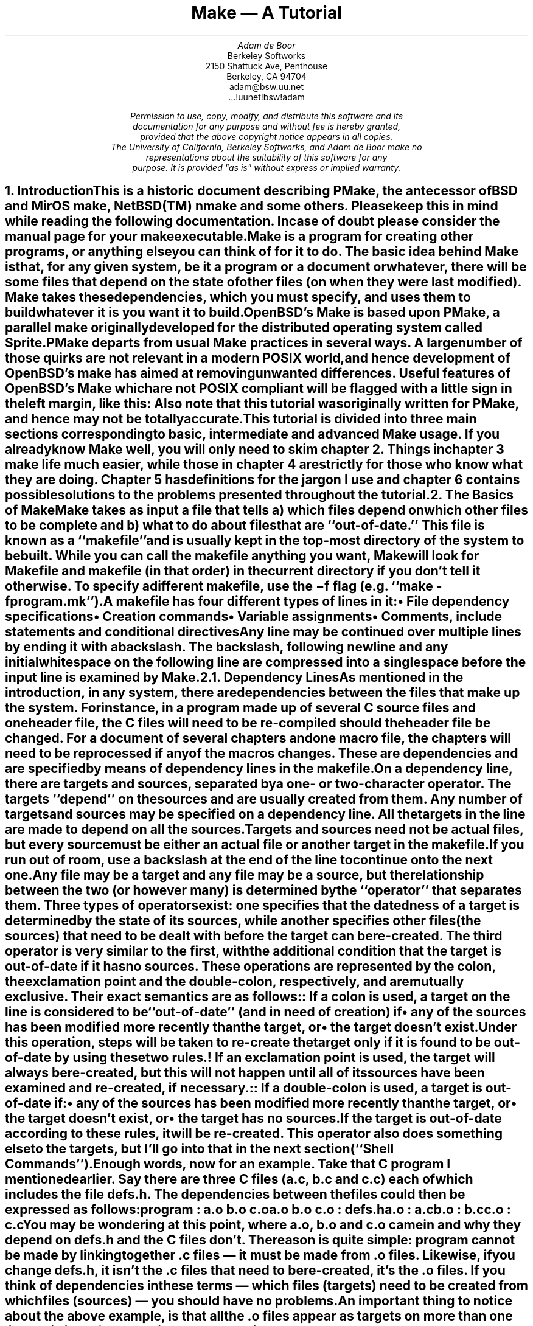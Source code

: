.\"	$MirOS: src/usr.bin/make/PSD.doc/tutorial.ms,v 1.5 2015/07/07 17:56:28 tg Exp $
.\"	$OpenBSD: tutorial.ms,v 1.10 2007/02/20 08:18:47 jmc Exp $
.\"	$NetBSD: tutorial.ms,v 1.3 1996/03/06 00:15:31 christos Exp $
.\" Copyright (c) 1988, 1989 by Adam de Boor
.\" Copyright (c) 1989 by Berkeley Softworks
.\" Copyright (c) 1988, 1989, 1993
.\"	The Regents of the University of California.  All rights reserved.
.\"
.\" This code is derived from software contributed to Berkeley by
.\" Adam de Boor.
.\"
.\" Redistribution and use in source and binary forms, with or without
.\" modification, are permitted provided that the following conditions
.\" are met:
.\" 1. Redistributions of source code must retain the above copyright
.\"    notice, this list of conditions and the following disclaimer.
.\" 2. Redistributions in binary form must reproduce the above copyright
.\"    notice, this list of conditions and the following disclaimer in the
.\"    documentation and/or other materials provided with the distribution.
.\" 3. Neither the name of the University nor the names of its contributors
.\"    may be used to endorse or promote products derived from this software
.\"    without specific prior written permission.
.\"
.\" THIS SOFTWARE IS PROVIDED BY THE REGENTS AND CONTRIBUTORS ``AS IS'' AND
.\" ANY EXPRESS OR IMPLIED WARRANTIES, INCLUDING, BUT NOT LIMITED TO, THE
.\" IMPLIED WARRANTIES OF MERCHANTABILITY AND FITNESS FOR A PARTICULAR PURPOSE
.\" ARE DISCLAIMED.  IN NO EVENT SHALL THE REGENTS OR CONTRIBUTORS BE LIABLE
.\" FOR ANY DIRECT, INDIRECT, INCIDENTAL, SPECIAL, EXEMPLARY, OR CONSEQUENTIAL
.\" DAMAGES (INCLUDING, BUT NOT LIMITED TO, PROCUREMENT OF SUBSTITUTE GOODS
.\" OR SERVICES; LOSS OF USE, DATA, OR PROFITS; OR BUSINESS INTERRUPTION)
.\" HOWEVER CAUSED AND ON ANY THEORY OF LIABILITY, WHETHER IN CONTRACT, STRICT
.\" LIABILITY, OR TORT (INCLUDING NEGLIGENCE OR OTHERWISE) ARISING IN ANY WAY
.\" OUT OF THE USE OF THIS SOFTWARE, EVEN IF ADVISED OF THE POSSIBILITY OF
.\" SUCH DAMAGE.
.\"
.\"	@(#)tutorial.ms	8.1 (Berkeley) 8/18/93
.\"
.EH 'PSD:12-%''Make \*- A Tutorial'
.OH 'Make \*- A Tutorial''PSD:12-%'
.\" xH is a macro to provide numbered headers that are automatically stuffed
.\" into a table-of-contents, properly indented, etc. If the first argument
.\" is numeric, it is taken as the depth for numbering (as for .NH), else
.\" the default (1) is assumed.
.\"
.\" @P The initial paragraph distance.
.\" @Q The piece of section number to increment (or 0 if none given)
.\" @R Section header.
.\" @S Indent for toc entry
.\" @T Argument to NH (can't use @Q b/c giving 0 to NH resets the counter)
.de xH
.NH \\$1
\\$2 \\$3 \\$4 \\$5 \\$6 \\$7 \\$8 \\$9
.nr PD .1v
.XS \\n%
.ta 0.6i
\\*(SN	\\$2 \\$3 \\$4 \\$5 \\$6 \\$7 \\$8 \\$9
.XE
.nr PD .3v
..
.\" CW is used to place a string in fixed-width or switch to a
.\" fixed-width font.
.\" C is a typewriter font for a laserwriter. Use something else if
.\" you don't have one...
.de CW
.ie !\\n(.$ .ft C
.el \&\\$3\fC\\$1\fP\\$2
..
.\" Anything I put in a display I want to be in fixed-width
.am DS
.CW
..
.\" The stuff in .No produces a little stop sign in the left margin
.\" that says NOTE in it. Unfortunately, it does cause a break, but
.\" hey. Can't have everything. In case you're wondering how I came
.\" up with such weird commands, they came from running grn on a
.\" gremlin file...
.ie n \{\
.de No
..
.\}
.el \{\
.de No
.br
.ne 0.5i
.po -0.5i
.br
.mk 
.nr g3 \\n(.f
.nr g4 \\n(.s
.sp -1
.\" .st cf
\D's -1u'\D't 5u'
.sp -1
\h'50u'\D'l 71u 0u'\D'l 50u 50u'\D'l 0u 71u'\D'l -50u 50u'\D'l -71u 0u'\D'l -50u -50u'\D'l 0u -71u'\D'l 50u -50u'
.sp -1
\D't 3u'
.sp -1
.sp 7u
\h'53u'\D'p 14 68u 0u 46u 46u 0u 68u -46u 46u -68u 0u -47u -46u 0u -68u 47u -46u'
.sp -1
.ft R
.ps 6
.nr g8 \\n(.d
.ds g9 "NOTE
.sp 74u
\h'85u'\v'0.85n'\h-\w\\*(g9u/2u\&\\*(g9
.sp |\\n(g8u
.sp 166u
\D't 3u'\D's -1u'
.br
.po
.rt 
.ft \\n(g3
.ps \\n(g4
..
.\}
.de Bp
.ie !\\n(.$ .IP \(bu 2
.el .IP "\&" 2
..
.po +.3i
.TL
Make \*- A Tutorial
.AU
Adam de Boor
.AI
Berkeley Softworks
2150 Shattuck Ave, Penthouse
Berkeley, CA 94704
adam@bsw.uu.net
\&...!uunet!bsw!adam
.FS
Permission to use, copy, modify, and distribute this software and its
documentation for any purpose and without fee is hereby granted,
provided that the above copyright notice appears in all copies.
The University of California, Berkeley Softworks, and Adam de Boor make no
representations about the suitability of this software for any
purpose.  It is provided "as is" without express or implied warranty.
.FE
.PP
.xH 1 Introduction
.LP
This is a historic document describing PMake, the antecessor of
BSD and MirOS make, NetBSD(TM) nmake and some others.
Please keep this in mind while reading the following documentation.
In case of doubt please consider the manual page for your make
executable.
.LP
Make is a program for creating other programs, or anything else you
can think of for it to do.  The basic idea behind Make is that, for
any given system, be it a program or a document or whatever, there
will be some files that depend on the state of other files (on when
they were last modified). Make takes these dependencies, which you
must specify, and uses them to build whatever it is you want it to
build.
.LP
OpenBSD's Make is based upon PMake, a parallel make originally developed
for the distributed operating system called Sprite. PMake departs from
usual Make practices in several ways. A large number of those quirks
are not relevant in a modern POSIX world, and hence development of 
OpenBSD's make has aimed at removing unwanted differences.
Useful features of OpenBSD's Make which are not POSIX compliant will
be flagged with a little sign in the left margin, like this:
.No
Also note that this tutorial was originally written for PMake, and hence
may not be totally accurate.
.LP
This tutorial is divided into three main sections corresponding to basic,
intermediate and advanced Make usage. If you already know Make well,
you will only need to skim chapter 2.
Things in chapter 3 make life much easier, while those in chapter 4
are strictly for those who know what they are doing. Chapter 5 has
definitions for the jargon I use and chapter 6 contains possible
solutions to the problems presented throughout the tutorial.
.xH 1 The Basics of Make
.LP
Make takes as input a file that tells a) which files depend on which
other files to be complete and b) what to do about files that are
``out-of-date.'' This file is known as a ``makefile'' and is usually
.Ix 0 def makefile
kept in the top-most directory of the system to be built. While you
can call the makefile anything you want, Make will look for
.CW Makefile
and
.CW makefile
(in that order) in the current directory if you don't tell it
otherwise.
.Ix 0 def makefile default
To specify a different makefile, use the
.B \-f
flag (e.g.
.CW "make -f program.mk" ''). ``
.Ix 0 ref flags -f
.Ix 0 ref makefile other
.LP
A makefile has four different types of lines in it:
.RS
.IP \(bu 2
File dependency specifications
.IP \(bu 2
Creation commands
.IP \(bu 2
Variable assignments
.IP \(bu 2
Comments, include statements and conditional directives
.RE
.LP
Any line may be continued over multiple lines by ending it with a
backslash.
.Ix 0 def "continuation line"
The backslash, following newline and any initial whitespace
on the following line are compressed into a single space before the
input line is examined by Make.
.xH 2 Dependency Lines
.LP
As mentioned in the introduction, in any system, there are
dependencies between the files that make up the system.  For instance,
in a program made up of several C source files and one header file,
the C files will need to be re-compiled should the header file be
changed. For a document of several chapters and one macro file, the
chapters will need to be reprocessed if any of the macros changes.
.Ix 0 def "dependency"
These are dependencies and are specified by means of dependency lines in
the makefile.
.LP
.Ix 0 def "dependency line"
On a dependency line, there are targets and sources, separated by a
one- or two-character operator.
The targets ``depend'' on the sources and are usually created from
them.
.Ix 0 def target
.Ix 0 def source
.Ix 0 ref operator
Any number of targets and sources may be specified on a dependency line.
All the targets in the line are made to depend on all the sources.
Targets and sources need not be actual files, but every source must be
either an actual file or another target in the makefile.
If you run out of room, use a backslash at the end of the line to continue onto
the next one.
.LP
Any file may be a target and any file may be a source, but the
relationship between the two (or however many) is determined by the
``operator'' that separates them.
.Ix 0 def operator
Three types of operators exist: one specifies that the datedness of a
target is determined by the state of its sources, while another
specifies other files (the sources) that need to be dealt with before
the target can be re-created. The third operator is very similar to
the first, with the additional condition that the target is
out-of-date if it has no sources. These operations are represented by
the colon, the exclamation point and the double-colon, respectively, and are
mutually exclusive. Their exact semantics are as follows:
.IP ":"
.Ix 0 def operator colon
.Ix 0 def :
If a colon is used, a target on the line is considered to be
``out-of-date'' (and in need of creation) if 
.RS
.IP \(bu 2
any of the sources has been modified more recently than the target, or
.IP \(bu 2
the target doesn't exist.
.RE
.Ix 0 def out-of-date
.IP "\&"
Under this operation, steps will be taken to re-create the target only
if it is found to be out-of-date by using these two rules.
.IP "!"
.Ix 0 def operator force
.Ix 0 def !
If an exclamation point is used, the target will always be re-created,
but this will not happen until all of its sources have been examined
and re-created, if necessary.
.IP "::"
.Ix 0 def operator double-colon
.Ix 0 def ::
If a double-colon is used, a target is out-of-date if:
.RS
.IP \(bu 2
any of the sources has been modified more recently than the target, or
.IP \(bu 2
the target doesn't exist, or
.IP \(bu 2
the target has no sources.
.RE
.IP "\&"
If the target is out-of-date according to these rules, it will be re-created.
This operator also does something else to the targets, but I'll go
into that in the next section (``Shell Commands'').
.LP
Enough words, now for an example. Take that C program I mentioned
earlier. Say there are three C files
.CW a.c , (
.CW b.c
and
.CW  c.c )
each of which
includes the file
.CW defs.h .
The dependencies between the files could then be expressed as follows:
.DS
program         : a.o b.o c.o
a.o b.o c.o     : defs.h
a.o             : a.c
b.o             : b.c
c.o             : c.c
.DE
.LP
You may be wondering at this point, where
.CW a.o ,
.CW b.o
and
.CW c.o
came in and why
.I they
depend on
.CW defs.h
and the C files don't. The reason is quite simple:
.CW program
cannot be made by linking together .c files \*- it must be
made from .o files. Likewise, if you change
.CW defs.h ,
it isn't the .c files that need to be re-created, it's the .o files.
If you think of dependencies in these terms \*- which files (targets)
need to be created from which files (sources) \*- you should have no problems.
.LP
An important thing to notice about the above example, is that all the
\&.o files appear as targets on more than one line. This is perfectly
all right: the target is made to depend on all the sources mentioned
on all the dependency lines. E.g.
.CW a.o
depends on both
.CW defs.h
and
.CW a.c .
.Ix 0 ref dependency
.No
.LP
The order of the dependency lines in the makefile is
important: the first target on the first dependency line in the
makefile will be the one that gets made if you don't say otherwise.
That's why
.CW program
comes first in the example makefile, above.
.LP
Both targets and sources may contain the standard C-Shell wildcard
characters
.CW { , (
.CW } ,
.CW * ,
.CW ? ,
.CW [ ,
and
.CW ] ),
but the non-curly-brace ones may only appear in the final component
(the file portion) of the target or source. The characters mean the
following things:
.IP \fB{}\fP
These enclose a comma-separated list of options and cause the pattern
to be expanded once for each element of the list. Each expansion
contains a different element. For example, 
.CW src/{whiffle,beep,fish}.c
expands to the three words
.CW src/whiffle.c ,
.CW src/beep.c ,
and 
.CW src/fish.c .
These braces may be nested and, unlike the other wildcard characters,
the resulting words need not be actual files. All other wildcard
characters are expanded using the files that exist when Make is
started.
.IP \fB*\fP
This matches zero or more characters of any sort. 
.CW src/*.c
will expand to the same three words as above as long as 
.CW src
contains those three files (and no other files that end in 
.CW .c ).
.IP \fB?\fP
Matches any single character.
.IP \fB[]\fP
This is known as a character class and contains either a list of
single characters, or a series of character ranges 
.CW a-z , (
for example means all characters between a and z), or both. It matches
any single character contained in the list. E.g.
.CW [A-Za-z]
will match all letters, while
.CW [0123456789]
will match all numbers.
.xH 2 Shell Commands
.LP
``Isn't that nice,'' you say to yourself, ``but how are files
actually `re-created,' as he likes to spell it?''
The re-creation is accomplished by commands you place in the makefile.
These commands are passed to the MirBSD Korn shell (better known as
``/bin/mksh'') to be executed and are
.Ix 0 ref shell
.Ix 0 ref re-creation
.Ix 0 ref update
expected to do what's necessary to update the target file (Make
doesn't actually check to see if the target was created. It just
assumes it's there).
.Ix 0 ref target
.LP
Shell commands in a makefile look a lot like shell commands you would
type at a terminal, with one important exception: each command in a
makefile
.I must
be preceded by at least one tab.
.LP
Each target has associated with it a set of one or more of these shell 
commands. The creation script for a target
should immediately follow the dependency line for that target. While
any given target may appear on more than one dependency line, only one
of these dependency lines may be followed by a creation script, unless
the `::' operator was used on the dependency line.
.Ix 0 ref operator double-colon
.Ix 0 ref ::
.No
.LP
If the double-colon was used, each dependency line for the target
may be followed by a set of shell commands. This set of shell
commands will only be executed
if the target on the associated dependency line is out-of-date with
respect to the sources on that line, according to the rules I gave
earlier.
I'll give you a good example of this later on.
.LP
To expand on the earlier makefile, you might add commands as follows:
.DS
program         : a.o b.o c.o
        cc a.o b.o c.o \-o program
a.o b.o c.o     : defs.h
a.o             : a.c
        cc \-c a.c
b.o             : b.c
        cc \-c b.c
c.o             : c.c
        cc \-c c.c
.DE
.LP
Something you should remember when writing a makefile is, the
commands will be executed if the
.I target
on the dependency line is out-of-date, not the sources.
.Ix 0 ref target
.Ix 0 ref source
.Ix 0 ref out-of-date
In this example, the command
.CW "cc \-c a.c" '' ``
will be executed if
.CW a.o
is out-of-date. Because of the `:' operator,
.Ix 0 ref :
.Ix 0 ref operator colon
this means that should
.CW a.c
.I or
.CW defs.h
have been modified more recently than
.CW a.o ,
the command will be executed
.CW a.o "\&" (
will be considered out-of-date).
.Ix 0 ref out-of-date
.LP
Remember how I said the only difference between a makefile shell
command and a regular shell command was the leading tab? I lied. There
is another way in which makefile commands differ from regular ones.
The first two characters after the initial whitespace are treated
specially.
If they are any combination of `@' and `\-', they cause Make to do
different things.
.LP
In most cases, shell commands are printed before they're
actually executed. This is to keep you informed of what's going on. If
an `@' appears, however, this echoing is suppressed. In the case of an
.CW echo
command, say
.CW "echo Linking index" ,'' ``
it would be
rather silly to see
.DS
echo Linking index
Linking index
.DE
.LP
so Make allows you to place an `@' before the command
.CW "@echo Linking index" '') (``
to prevent the command from being printed.
.LP
The other special character is the `\-'. In case you didn't know,
shell commands finish with a certain ``exit status.'' This status is
made available by the operating system to whatever program invoked the
command. Normally this status will be 0 if everything went ok and
non-zero if something went wrong. For this reason, Make will consider
an error to have occurred if one of the shells it invokes returns a non-zero
status. When it detects an error, Make's usual action is to abort
whatever it's doing and exit with a non-zero status itself (any other
targets that were being created will continue being made, but nothing
new will be started. Make will exit after the last job finishes).
This behavior can be altered, however, by placing a `\-' at the front
of a command
.CW "\-mv index index.old" ''), (``
certain command-line arguments,
or doing other things, to be detailed later. In such
a case, the non-zero status is simply ignored and Make keeps chugging
along.
.No
.LP
In Make
.B \-j
mode, a set of shell commands attached to a target is fed to a shell
as a single script.  This is experimental behavior from PMake's period
which hasn't been fixed yet.
.LP
Make has a
.B \-B
.Ix 0 ref compatibility
.Ix 0 ref flags -B
flag (it stands for backwards-compatible) that forces each command to
be given to a separate shell. Unfortunately, it also inhibits
.B \-j .
.No
.LP
A target's shell script is fed to the shell on its (the shell's) input stream.
This means that any commands, such as
.CW ci
that need to get input from the terminal won't work right \*- they'll
get the shell's input, something they probably won't find to their
liking. A simple way around this is to give a command like this:
.DS
ci $(SRCS) < /dev/tty
.DE
This would force the program's input to come from the terminal. If you
can't do this for some reason, your only other alternative is to use
Make in its fullest compatibility mode. See 
.B Compatibility
in chapter 4.
.Ix 0 ref compatibility
.LP
.xH 2 Variables
.LP
Make has the ability to save text in variables
to be recalled later at your convenience. Variables in Make are used
much like variables in the shell and, by tradition, consist of
all upper-case letters (you don't
.I have
to use all upper-case letters.
In fact there's nothing to stop you from calling a variable
.CW @^&$%$ .
Just tradition). Variables are assigned-to using lines of the form
.Ix 0 def variable assignment
.DS
VARIABLE = value
.DE
.Ix 0 def variable assignment
appended-to by
.DS
VARIABLE += value
.DE
.Ix 0 def variable appending
.Ix 0 def variable assignment appended
.Ix 0 def +=
conditionally assigned-to (if the variable isn't already defined) by
.DS
VARIABLE ?= value
.DE
.Ix 0 def variable assignment conditional
.Ix 0 def ?=
and assigned-to with expansion (i.e. the value is expanded (see below)
before being assigned to the variable\*-useful for placing a value at
the beginning of a variable, or other things) by
.DS
VARIABLE := value
.DE
.Ix 0 def variable assignment expanded
.Ix 0 def :=
.LP
Any whitespace before
.I value
is stripped off. When appending, a space is placed between the old
value and the stuff being appended.
.LP
The final way a variable may be assigned to is using
.DS
VARIABLE != shell-command
.DE
.Ix 0 def variable assignment shell-output
.Ix 0 def !=
In this case, 
.I shell-command
has all its variables expanded (see below) and is passed off to a
shell to execute. The output of the shell is then placed in the
variable. Any newlines (other than the final one) are replaced by
spaces before the assignment is made. This is typically used to find
the current directory via a line like:
.DS
CWD             != pwd
.DE
.LP
.B Note:
this command will be invoked each time the Makefile is parsed, regardless
of whether or not the result will actually be used for making targets.
If the end result is only needed for shell commands, it is much cheaper to
use
.DS
VARIABLE = `shell-command`
.DE
.LP
The value of a variable may be retrieved by enclosing the variable
name in parentheses or curly braces and prefixing the whole thing with
a dollar sign.
.LP
For example, to set the variable CFLAGS to the string
.CW "\-I/usr/local/include \-O" ,'' ``
you would place a line
.DS
CFLAGS = \-I/usr/local/include \-O
.DE
in the makefile and use the word
.CW "$(CFLAGS)"
wherever you would like the string
.CW "\-I/usr/local/include \-O"
to appear. This is called variable expansion.
.Ix 0 def variable expansion
.LP
To keep Make from substituting for a variable it knows, precede the
dollar sign with another dollar sign.
(e.g. to pass
.CW "${HOME}"
to the shell, use
.CW "$${HOME}" ).
This causes Make, in effect, to expand the
.CW $
macro, which expands to a single
.CW $ .
.LP
.Ix 0 ref variable expansion
There are two different times at which variable expansion occurs:
When parsing a dependency line, the expansion occurs immediately
upon reading the line. If any variable used on a dependency line is
undefined, Make will print a message and exit.
Variables in shell commands are expanded when the command is
executed.
Variables used inside another variable are expanded whenever the outer
variable is expanded (the expansion of an inner variable has no effect
on the outer variable. I.e. if the outer variable is used on a dependency
line and in a shell command, and the inner variable changes value
between when the dependency line is read and the shell command is
executed, two different values will be substituted for the outer
variable).
.Ix 0 def variable types
.LP
Variables come in four flavors, though they are all expanded the same
and all look about the same. They are (in order of expanding scope):
.RS
.IP \(bu 2
Local variables.
.Ix 0 ref variable local
.IP \(bu 2
Command-line variables.
.Ix 0 ref variable command-line
.IP \(bu 2
Global variables.
.Ix 0 ref variable global
.IP \(bu 2
Environment variables.
.Ix 0 ref variable environment
.RE
.LP
The classification of variables doesn't matter much, except that the
classes are searched from the top (local) to the bottom (environment)
when looking up a variable. The first one found wins.
.xH 3 Local Variables
.LP
.Ix 0 def variable local
Each target can have as many as seven local variables. These are
variables that are only ``visible'' within that target's shell commands
and contain such things as the target's name, all of its sources (from
all its dependency lines), those sources that were out-of-date, etc.
.No
POSIX defines short names for these variables, which should be used for
portability.  OpenBSD's Make has longer synonyms, which will be used
in the rest of this tutorial for clarity.
.LP
Four local variables are defined for all targets. They are:
.RS
.IP ".TARGET"
.Ix 0 def variable local .TARGET
.Ix 0 def .TARGET
The name of the target (POSIX: @).
.IP ".OODATE"
.Ix 0 def variable local .OODATE
.Ix 0 def .OODATE
The list of the sources for the target that were considered out-of-date.
The order in the list is not guaranteed to be the same as the order in
which the dependencies were given. (POSIX: ?)
.IP ".ALLSRC"
.Ix 0 def variable local .ALLSRC
.Ix 0 def .ALLSRC
The list of all sources for this target in the order in which they
were given. (shorter: >, not POSIX).
.IP ".PREFIX"
.Ix 0 def variable local .PREFIX
.Ix 0 def .PREFIX
The target without its suffix and without any leading path. E.g. for
the target
.CW ../../lib/compat/fsRead.c ,
this variable would contain
.CW fsRead 
(POSIX: *) .
.RE
.LP
Three other local variables are set only for certain targets under
special circumstances. These are the ``.IMPSRC,''
.Ix 0 ref variable local .IMPSRC
.Ix 0 ref .IMPSRC
``.ARCHIVE,''
.Ix 0 ref variable local .ARCHIVE
.Ix 0 ref .ARCHIVE
and ``.MEMBER''
.Ix 0 ref variable local .MEMBER
.Ix 0 ref .MEMBER
variables. When they are set and how they are used is described later.
.LP
Four of these variables may be used in sources as well as in shell
commands.
.Ix 0 def "dynamic source"
.Ix 0 def source dynamic
These are ``.TARGET'', ``.PREFIX'', ``.ARCHIVE'' and ``.MEMBER''. The
variables in the sources are expanded once for each target on the
dependency line, providing what is known as a ``dynamic source,''
.Rd 0
allowing you to specify several dependency lines at once. For example,
.DS
$(OBJS)         : $(.PREFIX).c
.DE
will create a dependency between each object file and its
corresponding C source file.
.xH 3 Command-line Variables
.LP
.Ix 0 def variable command-line
Command-line variables are set when Make is first invoked by giving a
variable assignment as one of the arguments. For example,
.DS
make "CFLAGS = -I/usr/local/include -O"
.DE
would make 
.CW CFLAGS
be a command-line variable with the given value. Any assignments to
.CW CFLAGS
in the makefile will have no effect, because once it
is set, there is (almost) nothing you can do to change a command-line
variable (the search order, you see). Command-line variables may be
set using any of the four assignment operators, though only
.CW =
and
.CW ?=
behave in a sane way, mostly because assignments to
command-line variables are performed before the makefile is read, thus
the values set in the makefile are unavailable at the time.
.CW +=
.Ix 0 ref +=
.Ix 0 ref variable assignment appended
is the same as
.CW = ,
because the old value of the variable is sought only in the scope in
which the assignment is taking place (you don't want to know).
.CW :=
and
.CW ?=
.Ix 0 ref :=
.Ix 0 ref ?=
.Ix 0 ref variable assignment expanded
.Ix 0 ref variable assignment conditional
will work if the only variables used are in the environment.
.CW !=
is sort of pointless to use from the command line, since the same
effect can no doubt be accomplished using the shell's own command
substitution mechanisms (backquotes and all that).
.xH 3 Global Variables
.LP
.Ix 0 def variable global
Global variables are those set or appended-to in the makefile.
There are two classes of global variables: those you set and those Make sets.
As I said before, the ones you set can have any name you want them to have,
except they may not contain a colon or an exclamation point.
The variables Make sets (almost) always begin with a
period and always contain upper-case letters, only. The variables are
as follows:
.RS
.IP MAKE
.Ix 0 def variable global MAKE
.Ix 0 def MAKE
.Ix 0 def variable global MAKE
.Ix 0 def MAKE
The name by which Make was invoked is stored in this variable. 
.IP .MAKEFLAGS
.Ix 0 def variable global .MAKEFLAGS
.Ix 0 def .MAKEFLAGS variable
.Ix 0 def variable global MFLAGS
.Ix 0 def MFLAGS
All the relevant flags with which Make was invoked. This does not
include such things as
.B \-f .
.RE
.LP
Two other variables, ``.INCLUDES'' and ``.LIBS,'' are covered in the
section on special targets in chapter 3.
.Ix 0 ref variable global .INCLUDES
.Ix 0 ref variable global .LIBS
.LP
Global variables may be deleted using lines of the form:
.Ix 0 def .undef
.Ix 0 def variable deletion
.DS
\&.undef \fIvariable\fP
.DE
The
.CW . ' `
must be the first character on the line. Note that this may only be
done on global variables.
.xH 3 Environment Variables
.LP
.Ix 0 def variable environment
Environment variables are passed by the shell that invoked Make and
are given by Make to each shell it invokes. They are expanded like
any other variable, but they cannot be altered in any way.
.LP
Using all these variables, you can compress the sample makefile even more:
.DS
OBJS            = a.o b.o c.o
program         : $(OBJS)
        cc $(.ALLSRC) \-o $(.TARGET)
$(OBJS)         : defs.h
a.o             : a.c
        cc \-c a.c
b.o             : b.c
        cc \-c b.c
c.o             : c.c
        cc \-c c.c
.DE
.Ix 0 ref variable local .ALLSRC
.Ix 0 ref .ALLSRC
.Ix 0 ref variable local .TARGET
.Ix 0 ref .TARGET
.Rd 3
.xH 2 Comments
.LP
.Ix 0 def comments
Comments in a makefile start with a `#' character and extend to the
end of the line. They may appear
anywhere you want them, except in a shell command (though the shell
will treat it as a comment, too). If, for some reason, you need to use the `#'
in a variable or on a dependency line, put a backslash in front of it.
Make will compress the two into a single `#'.
.xH 2 Parallelism
.No
.LP
PMake was specifically designed to re-create several targets at once,
when possible, when
using the
.B \-j
flag (see below),
.Ix 0 ref flags -j
but you do have to be careful at times.
.LP
There are several problems you are likely to encounter. One is
that some makefiles (and programs) are written in such a way that it is
impossible for two targets to be made at once. The program
.CW xstr ,
for example,
always modifies the files
.CW strings
and
.CW x.c .
There is no way to change it. Thus you cannot run two of them at once
without something being trashed. Similarly, if you have commands
in the makefile that always send output to the same file, you will not
be able to make more than one target at once unless you change the
file you use. You can, for instance, add a
.CW $$$$
to the end of the file name to tack on the process ID of the shell
executing the command (each
.CW $$
expands to a single
.CW $ ,
thus giving you the shell variable
.CW $$ ).
.LP
The other problem comes from improperly-specified dependencies that
worked in sequential mode.
While I don't want to go into depth on how Make
works (look in chapter 4 if you're interested), I will warn you that
files in two different ``levels'' of the dependency tree may be
examined in a different order in parallel mode than in sequential mode. For
example, given the makefile
.DS
a               : b c
b               : d
.DE
Make may examine the targets in the order
.CW c ,
.CW d ,
.CW b ,
.CW a .
If the makefile's author expected Make to abort before making
.CW c
if an error occurred while making
.CW b ,
or if
.CW b
needed to exist before
.CW c
was made,
s/he will be sorely disappointed. The dependencies are
incomplete, since in both these cases,
.CW c
would depend on
.CW b .
So watch out.
.LP
Another problem you may face is that, while Make is set up to handle the
output from multiple jobs in a graceful fashion, the same is not so for input.
It has no way to regulate input to different jobs,
so if you use the redirection from
.CW /dev/tty
I mentioned earlier, you must be careful not to run two of the jobs at once.
.xH 2 Writing and Debugging a Makefile
.LP
Now you know most of what's in a makefile, what do you do next? There
are two choices: (1) use one of the uncommonly-available makefile
generators or (2) write your own makefile (I leave out the third choice of
ignoring Make and doing everything by hand as being beyond the bounds
of common sense).
.LP
When faced with the writing of a makefile, it is usually best to start
from first principles: just what
.I are
you trying to do? What do you want the makefile finally to produce?
.LP
To begin with a somewhat traditional example, let's say you need to
write a makefile to create a program,
.CW expr ,
that takes standard infix expressions and converts them to prefix form (for
no readily apparent reason). You've got three source files, in C, that
make up the program:
.CW main.c ,
.CW parse.c ,
and
.CW output.c .
Harking back to my pithy advice about dependency lines, you write the
first line of the file:
.DS
expr            : main.o parse.o output.o
.DE
because you remember
.CW expr
is made from
.CW .o
files, not
.CW .c
files. Similarly for the
.CW .o
files you produce the lines:
.DS
main.o          : main.c
parse.o         : parse.c
output.o        : output.c
main.o parse.o output.o : defs.h
.DE
.LP
Great. You've now got the dependencies specified. What you need now is
commands. These commands, remember, must produce the target on the
dependency line, usually by using the sources you've listed.
You remember about local variables? Good, so it should come
to you as no surprise when you write
.DS
expr            : main.o parse.o output.o
        cc -o $(.TARGET) $(.ALLSRC)
.DE
Why use the variables? If your program grows to produce postfix
expressions too (which, of course, requires a name change or two), it
is one fewer place you have to change the file. You cannot do this for
the object files, however, because they depend on their corresponding
source files
.I and
.CW defs.h ,
thus if you said
.DS
	cc -c $(.ALLSRC)
.DE
you'd get (for
.CW main.o ):
.DS
	cc -c main.c defs.h
.DE
which is wrong. So you round out the makefile with these lines:
.DS
main.o          : main.c
        cc -c main.c
parse.o         : parse.c
        cc -c parse.c
output.o        : output.c
        cc -c output.c
.DE
.LP
The makefile is now complete and will, in fact, create the program you
want it to without unnecessary compilations or excessive typing on
your part. There are two things wrong with it, however (aside from it
being altogether too long, something I'll address in chapter 3):
.IP 1)
The string
.CW "main.o parse.o output.o" '' ``
is repeated twice, necessitating two changes when you add postfix
(you were planning on that, weren't you?). This is in direct violation
of de Boor's First Rule of writing makefiles:
.QP
.I
Anything that needs to be written more than once
should be placed in a variable.
.IP "\&"
I cannot emphasize this enough as being very important to the
maintenance of a makefile and its program.
.IP 2)
There is no way to alter the way compilations are performed short of
editing the makefile and making the change in all places. This is evil
and violates de Boor's Second Rule, which follows directly from the
first:
.QP
.I
Any flags or programs used inside a makefile should be placed in a variable so
they may be changed, temporarily or permanently, with the greatest ease.
.LP
The makefile should more properly read:
.DS
OBJS            = main.o parse.o output.o
expr            : $(OBJS)
        $(CC) $(CFLAGS) -o $(.TARGET) $(.ALLSRC)
main.o          : main.c
        $(CC) $(CFLAGS) -c main.c
parse.o         : parse.c
        $(CC) $(CFLAGS) -c parse.c
output.o        : output.c
        $(CC) $(CFLAGS) -c output.c
$(OBJS)         : defs.h
.DE
Alternatively, if you like the idea of dynamic sources mentioned in
section 2.3.1,
.Rm 0 2.3.1
.Rd 4
.Ix 0 ref "dynamic source"
.Ix 0 ref source dynamic
you could write it like this:
.DS
OBJS            = main.o parse.o output.o
expr            : $(OBJS)
        $(CC) $(CFLAGS) -o $(.TARGET) $(.ALLSRC)
$(OBJS)         : $(.PREFIX).c defs.h
        $(CC) $(CFLAGS) -c $(.PREFIX).c
.DE
These two rules and examples lead to de Boor's First Corollary:
.QP
.I
Variables are your friends.
.LP
Once you've written the makefile comes the sometimes-difficult task of
.Ix 0 ref debugging
making sure the darn thing works. Your most helpful tool to make sure
the makefile is at least syntactically correct is the
.B \-n
.Ix 0 ref flags -n
flag, which allows you to see if Make will choke on the makefile. The
second thing the
.B \-n
flag lets you do is see what Make would do without it actually doing
it, thus you can make sure the right commands would be executed were
you to give Make its head.
.LP
When you find your makefile isn't behaving as you hoped, the first
question that comes to mind (after ``What time is it, anyway?'') is
``Why not?'' In answering this, one flag will serve you well:
.CW "-d m" .'' ``
.Ix 0 ref flags -d
This causes Make to tell you as it examines each target in the
makefile and indicate why it is deciding whatever it is deciding. You
can then use the information printed for other targets to see where
you went wrong. 
.LP
Something to be especially careful about is circular dependencies.
.Ix 0 def dependency circular
E.g.
.DS
a		: b
b		: c d
d		: a
.DE
In this case, because of the way Make works,
.CW c
is the only thing Make will examine, because
.CW d
and
.CW a
will effectively fall off the edge of the universe, making it
impossible to examine
.CW b
(or them, for that matter).
Make will tell you (if run in its normal mode) all the targets
involved in any cycle it looked at (i.e. if you have two cycles in the
graph (naughty, naughty), but only try to make a target in one of
them, Make will only tell you about that one. You'll have to try to
make the other to find the second cycle). When run as Make, it will
only print the first target in the cycle.
.xH 2 Invoking Make
.LP
.Ix 0 ref flags
.Ix 0 ref arguments
.Ix 0 ref usage
Make comes with a wide variety of flags to choose from.
They may appear in any order, interspersed with command-line variable
assignments and targets to create.
Some of these flags are as follows:
.IP "\fB\-d\fP \fIwhat\fP"
.Ix 0 def flags -d
.Ix 0 ref debugging
This causes Make to spew out debugging information that
may prove useful to you. If you can't
figure out why Make is doing what it's doing, you might try using
this flag. The
.I what
parameter is a string of single characters that tell Make what
aspects you are interested in. Most of what I describe will make
little sense to you, unless you've dealt with Make before. Just
remember where this table is and come back to it as you read on.
The characters and the information they produce are as follows:
.RS
.IP a
Archive searching and caching.
.IP c
Conditional evaluation.
.IP d
The searching and caching of directories.
.IP j
Various snippets of information related to the running of the multiple
shells. Not particularly interesting.
.IP m
The making of each target: what target is being examined; when it was
last modified; whether it is out-of-date; etc.
.IP p
Makefile parsing.
.IP r
Remote execution.
.IP s
The application of suffix-transformation rules. (See chapter 3)
.IP t
The maintenance of the list of targets.
.IP v
Variable assignment.
.RE
.IP "\&"
Of these all, the
.CW m
and
.CW s
letters will be most useful to you.
If the
.B \-d
is the final argument or the argument from which it would get these
key letters (see below for a note about which argument would be used)
begins with a
.B \- ,
all of these debugging flags will be set, resulting in massive amounts
of output.
.IP "\fB\-f\fP \fImakefile\fP"
.Ix 0 def flags -f
Specify a makefile to read different from the standard makefiles
.CW Makefile "\&" (
or
.CW makefile ).
.Ix 0 ref makefile default
.Ix 0 ref makefile other
If
.I makefile
is ``\-'', Make uses the standard input. This is useful for making
quick and dirty makefiles.\|.\|.
.Ix 0 ref makefile "quick and dirty"
.IP \fB\-i\fP
.Ix 0 def flags -i
If you give this flag, Make will ignore non-zero status returned
by any of its shells. It's like placing a `\-' before all the commands
in the makefile.
.IP \fB\-k\fP
.Ix 0 def flags -k
This is similar to
.B \-i
in that it allows Make to continue when it sees an error, but unlike
.B \-i ,
where Make continues blithely as if nothing went wrong,
.B \-k
causes it to recognize the error and only continue work on those
things that don't depend on the target, either directly or indirectly (through
depending on something that depends on it), whose creation returned the error.
The `k' is for ``keep going''.\|.\|.
.Ix 0 ref target
.IP "\fB\-m\fP \fIdirectory\fP"
.Ix 0 def flags -m
Tells Make another place to search for included makefiles via the <...>
style.  Several
.B \-m
options can be given to form a search path.  If this construct is used the
default system makefile search path is completely overridden.
To be explained in chapter 3, section 3.2.
.Rm 2 3.2
.IP \fB\-n\fP
.Ix 0 def flags -n
This flag tells Make not to execute the commands needed to update the
out-of-date targets in the makefile. Rather, Make will simply print
the commands it would have executed and exit. This is particularly
useful for checking the correctness of a makefile. If Make doesn't do
what you expect it to, it's a good chance the makefile is wrong.
.IP \fB\-q\fP
.Ix 0 def flags -q
If you give Make this flag, it will not try to re-create anything. It
will just see if anything is out-of-date and exit non-zero if so.
.IP \fB\-r\fP
.Ix 0 def flags -r
When Make starts up, it reads a default makefile that tells it what
sort of system it's on and gives it some idea of what to do if you
don't tell it anything. I'll tell you about it in chapter 3. If you
give this flag, Make won't read the default makefile.
.IP \fB\-s\fP
.Ix 0 def flags -s
This causes Make to not print commands before they're executed. It
is the equivalent of putting an `@' before every command in the
makefile.
.IP \fB\-t\fP
.Ix 0 def flags -t
Rather than try to re-create a target, Make will simply ``touch'' it
so as to make it appear up-to-date. If the target didn't exist before,
it will when Make finishes, but if the target did exist, it will
appear to have been updated.
.IP \fB\-B\fP
.Ix 0 ref compatibility
.Ix 0 def flags -B
Forces OpenBSD Make to be as POSIX-compatible as possible.
This includes:
.RS
.IP \(bu 2
Executing one shell per shell command
.IP \(bu 2
Using sequential mode.
.RE
.IP "\fB\-D\fP \fIvariable\fP"
.Ix 0 def flags -D
Allows you to define a variable to have 
.CW 1 '' ``
as its value.  The variable is a global variable, not a command-line
variable. This is useful mostly for people who are used to the C
compiler arguments and those using conditionals, which I'll get into
in section 4.3
.Rm 1 4.3
.IP "\fB\-I\fP \fIdirectory\fP"
.Ix 0 def flags -I
Tells Make another place to search for included makefiles. Yet
another thing to be explained in chapter 3 (section 3.2, to be
precise).
.Rm 2 3.2
.IP \fB\-P\fP
.Ix 0 def flags -P
.Ix 0 ref "output control"
When creating targets in parallel, several shells are executing at
once, each wanting to write its own two cent's-worth to the screen.
This output must be captured by Make in some way in order to prevent
the screen from being filled with garbage even more indecipherable
than you usually see. Make has two ways of doing this, one of which
provides for much cleaner output and a clear separation between the
output of different jobs, the other of which provides a more immediate
response so one can tell what is really happening. The former is done
by notifying you when the creation of a target starts, capturing the
output and transferring it to the screen all at once when the job
finishes. The latter is done by catching the output of the shell (and
its children) and buffering it until an entire line is received, then
printing that line preceded by an indication of which job produced
the output. Since I prefer this second method, it is the one used by
default. The first method will be used if you give the
.B \-P
flag to Make.
.LP
Flags without arguments may follow a single `\-'. 
E.g.
.DS
make -f server.mk -DDEBUG -I/chip2/X/server/include -n
.DE
will cause Make to read
.CW server.mk
as the input makefile, define the variable
.CW DEBUG
as a global variable and look for included makefiles in the directory
.CW /chip2/X/server/include .
.xH 2 Summary
.LP
A makefile is made of four types of lines:
.RS
.IP \(bu 2
Dependency lines
.IP \(bu 2
Creation commands
.IP \(bu 2
Variable assignments
.IP \(bu 2
Comments, include statements and conditional directives
.RE
.LP
A dependency line is a list of one or more targets, an operator
.CW : ', (`
.CW :: ', `
or
.CW ! '), `
and a list of zero or more sources. Sources may contain wildcards and
certain local variables.
.LP
A creation command is a regular shell command preceded by a tab. In
addition, if the first two characters after the tab (and other
whitespace) are a combination of
.CW @ ' `
or
.CW - ', `
Make will cause the command to not be printed (if the character is
.CW @ ') `
or errors from it to be ignored (if
.CW - '). `
A blank line, dependency line or variable assignment terminates a
creation script. There may be only one creation script for each target
with a
.CW : ' `
or
.CW ! ' `
operator.
.LP
Variables are places to store text. They may be unconditionally
assigned-to using the
.CW = ' `
.Ix 0 ref =
.Ix 0 ref variable assignment
operator, appended-to using the
.CW += ' `
.Ix 0 ref +=
.Ix 0 ref variable assignment appended
operator, conditionally (if the variable is undefined) assigned-to
with the
.CW ?= ' `
.Ix 0 ref ?=
.Ix 0 ref variable assignment conditional
operator, and assigned-to with variable expansion with the
.CW := ' `
.Ix 0 ref :=
.Ix 0 ref variable assignment expanded
operator. The output of a shell command may be assigned to a variable
using the
.CW != ' `
.Ix 0 ref !=
.Ix 0 ref variable assignment shell-output
operator.  Variables may be expanded (their value inserted) by enclosing
their name in parentheses or curly braces, preceded by a dollar sign.
A dollar sign may be escaped with another dollar sign. Variables are
not expanded if Make doesn't know about them. There are seven local
variables:
.CW .TARGET ,
.CW .ALLSRC ,
.CW .OODATE ,
.CW .PREFIX ,
.CW .IMPSRC ,
.CW .ARCHIVE ,
and
.CW .MEMBER .
Four of them
.CW .TARGET , (
.CW .PREFIX ,
.CW .ARCHIVE ,
and
.CW .MEMBER )
may be used to specify ``dynamic sources.''
.Ix 0 ref "dynamic source"
.Ix 0 ref source dynamic
Variables are good. Know them. Love them. Live them.
.LP
Debugging of makefiles is best accomplished using the
.B \-n ,
and
.B "\-d m"
flags.
.xH 2 Exercises
.ce
\s+4\fBTBA\fP\s0
.xH 1 Short-cuts and Other Nice Things
.LP
Based on what I've told you so far, you may have gotten the impression
that Make is just a way of storing away commands and making sure you
don't forget to compile something. Good. That's just what it is.
However, the ways I've described have been inelegant, at best, and
painful, at worst.
This chapter contains things that make the
writing of makefiles easier and the makefiles themselves shorter and
easier to modify (and, occasionally, simpler). In this chapter, I
assume you are somewhat more
familiar with Unix than I did
in chapter 2, just so you're on your toes.
So without further ado...
.xH 2 Transformation Rules
.LP
As you know, a file's name consists of two parts: a base name, which
gives some hint as to the contents of the file, and a suffix, which
usually indicates the format of the file.
Over the years, as
.UX
has developed,
naming conventions, with regard to suffixes, have also developed that have
become almost as incontrovertible as Law. E.g. a file ending in
.CW .c
is assumed to contain C source code; one with a
.CW .o
suffix is assumed to be a compiled object file that may
be linked into any program; a file with a
.CW .ms
suffix is usually a text file to be processed by Troff with the \-ms
macro package, and so on.
One of the best aspects of Make comes from its
understanding of how the suffix of a file pertains to its contents and
Make's ability to do things with a file based solely on its suffix. This
ability comes from something known as a transformation rule. A
transformation rule specifies how to change a file with one suffix
into a file with another suffix.
.LP
A transformation rule looks much like a dependency line, except the
target is made of two known suffixes stuck together. Suffixes are made
known to Make by placing them as sources on a dependency line whose
target is the special target
.CW .SUFFIXES .
E.g.
.DS
\&.SUFFIXES       : .o .c
\&.c.o            :
        $(CC) $(CFLAGS) -c $(.IMPSRC)
.DE
The creation script attached to the target is used to transform a file with
the first suffix (in this case,
.CW .c )
into a file with the second suffix (here,
.CW .o ).
In addition, the target inherits whatever attributes have been applied
to the transformation rule.
The simple rule given above says that to transform a C source file
into an object file, you compile it using
.CW cc
with the
.CW \-c
flag.
This rule is taken straight from the system makefile. Many
transformation rules (and suffixes) are defined there, and I refer you
to it for more examples.
.LP
There are several things to note about the transformation rule given
above:
.RS
.IP 1)
The
.CW .IMPSRC 
variable.
.Ix 0 def variable local .IMPSRC
.Ix 0 def .IMPSRC
This variable is set to the ``implied source'' (the file from which
the target is being created; the one with the first suffix), which, in this
case, is the .c file.
.IP 2)
The
.CW CFLAGS
variable. Almost all of the transformation rules in the system
makefile are set up using variables that you can alter in your
makefile to tailor the rule to your needs. In this case, if you want
all your C files to be compiled with the
.B \-g
flag, to provide information for
.CW dbx ,
you would set the
.CW CFLAGS
variable to contain
.CW -g
.CW "CFLAGS = -g" '') (``
and Make would take care of the rest.
.RE
.LP
To give you a quick example, the makefile in 2.3.4 
.Rm 3 2.3.4
could be changed to this:
.DS
OBJS            = a.o b.o c.o
program         : $(OBJS)
        $(CC) -o $(.TARGET) $(.ALLSRC)
$(OBJS)         : defs.h
.DE
The transformation rule I gave above takes the place of the 6 lines\**
.FS
This is also somewhat cleaner, I think, than the dynamic source
solution presented in 2.6
.FE
.Rm 4 2.6
.DS
a.o             : a.c
        cc -c a.c
b.o             : b.c
        cc -c b.c
c.o             : c.c
        cc -c c.c
.DE
.LP
Now you may be wondering about the dependency between the
.CW .o
and
.CW .c
files \*- it's not mentioned anywhere in the new makefile. This is
because it isn't needed: one of the effects of applying a
transformation rule is the target comes to depend on the implied
source. That's why it's called the implied
.I source .
.LP
For a more detailed example. Say you have a makefile like this:
.DS
a.out           : a.o b.o
        $(CC) $(.ALLSRC)
.DE
and a directory set up like this:
.DS
total 4
-rw-rw-r--  1 deboor         34 Sep  7 00:43 Makefile
-rw-rw-r--  1 deboor        119 Oct  3 19:39 a.c
-rw-rw-r--  1 deboor        201 Sep  7 00:43 a.o
-rw-rw-r--  1 deboor         69 Sep  7 00:43 b.c
.DE
While just typing
.CW make '' ``
will do the right thing, it's much more informative to type
.CW "make -d s" ''. ``
This will show you what Make is up to as it processes the files. In
this case, Make prints the following:
.DS
Suff_FindDeps (a.out)
	using existing source a.o
	applying .o -> .out to "a.o"
Suff_FindDeps (a.o)
	trying a.c...got it
	applying .c -> .o to "a.c"
Suff_FindDeps (b.o)
	trying b.c...got it
	applying .c -> .o to "b.c"
Suff_FindDeps (a.c)
	trying a.y...not there
	trying a.l...not there
	trying a.c,v...not there
	trying a.y,v...not there
	trying a.l,v...not there
Suff_FindDeps (b.c)
	trying b.y...not there
	trying b.l...not there
	trying b.c,v...not there
	trying b.y,v...not there
	trying b.l,v...not there
--- a.o ---
cc  -c a.c
--- b.o ---
cc  -c b.c
--- a.out ---
cc a.o b.o
.DE
.LP
.CW Suff_FindDeps
is the name of a function in Make that is called to check for implied
sources for a target using transformation rules.
The transformations it tries are, naturally
enough, limited to the ones that have been defined (a transformation
may be defined multiple times, by the way, but only the most recent
one will be used). You will notice, however, that there is a definite
order to the suffixes that are tried. This order is set by the
relative positions of the suffixes on the
.CW .SUFFIXES
line \*- the earlier a suffix appears, the earlier it is checked as
the source of a transformation. Once a suffix has been defined, the
only way to change its position in the pecking order is to remove all
the suffixes (by having a
.CW .SUFFIXES
dependency line with no sources) and redefine them in the order you
want. (Previously-defined transformation rules will be automatically
redefined as the suffixes they involve are re-entered.)
.LP
Another way to affect the search order is to make the dependency
explicit. In the above example,
.CW a.out
depends on
.CW a.o
and
.CW b.o .
Since a transformation exists from
.CW .o
to
.CW .out ,
Make uses that, as indicated by the
.CW "using existing source a.o" '' ``
message.
.LP
The search for a transformation starts from the suffix of the target
and continues through all the defined transformations, in the order
dictated by the suffix ranking, until an existing file with the same
base (the target name minus the suffix and any leading directories) is
found. At that point, one or more transformation rules will have been
found to change the one existing file into the target.
.LP
For example, ignoring what's in the system makefile for now, say you
have a makefile like this:
.DS
\&.SUFFIXES       : .out .o .c .y .l
\&.l.c            :
        lex $(.IMPSRC)
        mv lex.yy.c $(.TARGET)
\&.y.c            :
        yacc $(.IMPSRC)
        mv y.tab.c $(.TARGET)
\&.c.o            :
        cc -c $(.IMPSRC)
\&.o.out          :
        cc -o $(.TARGET) $(.IMPSRC)
.DE
and the single file
.CW jive.l .
If you were to type
.CW "make -rd ms jive.out" ,'' ``
you would get the following output for
.CW jive.out :
.DS
Suff_FindDeps (jive.out)
	trying jive.o...not there
	trying jive.c...not there
	trying jive.y...not there
	trying jive.l...got it
	applying .l -> .c to "jive.l"
	applying .c -> .o to "jive.c"
	applying .o -> .out to "jive.o"
.DE
and this is why: Make starts with the target
.CW jive.out ,
figures out its suffix
.CW .out ) (
and looks for things it can transform to a
.CW .out
file. In this case, it only finds
.CW .o ,
so it looks for the file
.CW jive.o .
It fails to find it, so it looks for transformations into a
.CW .o
file. Again it has only one choice:
.CW .c .
So it looks for
.CW jive.c
and, as you know, fails to find it. At this point it has two choices:
it can create the
.CW .c
file from either a
.CW .y
file or a
.CW .l
file. Since
.CW .y
came first on the
.CW .SUFFIXES
line, it checks for
.CW jive.y
first, but can't find it, so it looks for
.CW jive.l
and, lo and behold, there it is.
At this point, it has defined a transformation path as follows:
.CW .l
\(->
.CW .c
\(->
.CW .o
\(->
.CW .out
and applies the transformation rules accordingly. For completeness,
and to give you a better idea of what Make actually did with this
three-step transformation, this is what Make printed for the rest of
the process:
.DS
Suff_FindDeps (jive.o)
	using existing source jive.c
	applying .c -> .o to "jive.c"
Suff_FindDeps (jive.c)
	using existing source jive.l
	applying .l -> .c to "jive.l"
Suff_FindDeps (jive.l)
Examining jive.l...modified 17:16:01 Oct 4, 1987...up-to-date
Examining jive.c...non-existent...out-of-date
--- jive.c ---
lex jive.l
\&.\|.\|. meaningless lex output deleted .\|.\|.
mv lex.yy.c jive.c
Examining jive.o...non-existent...out-of-date
--- jive.o ---
cc -c jive.c
Examining jive.out...non-existent...out-of-date
--- jive.out ---
cc -o jive.out jive.o
.DE
.LP
One final question remains: what does Make do with targets that have
no known suffix? Make simply pretends it actually has an empty suffix
and searches for transformations accordingly. Those special transformation
rules involve just one source suffix, like this:
.DS
\&.o		:
	cc -o $(.TARGET) $(.IMPSRC)
.DE
.xH 2 Including Other Makefiles
.Ix 0 def makefile inclusion
.Rd 2
.LP
Just as for programs, it is often useful to extract certain parts of a
makefile into another file and just include it in other makefiles
somehow. Many compilers allow you say something like
.DS
#include "defs.h"
.DE
to include the contents of
.CW defs.h
in the source file. Make allows you to do the same thing for
makefiles, with the added ability to use variables in the filenames.
An include directive in a makefile looks either like this:
.DS
\&.include <file>
.DE
or this
.DS
\&.include "file"
.DE
The difference between the two is where Make searches for the file:
the first way, Make will look for
the file only in the system makefile directory (or directories)
The system makefile directory search path can be overridden via the
.B \-m
option.
.Ix 0 ref flags -m
For files in double-quotes, the search is more complex:
.RS
.IP 1)
The directory of the makefile that's including the file.
.IP 2)
The current directory (the one in which you invoked Make).
.IP 3)
The directories given by you using
.B \-I
flags, in the order in which you gave them.
.IP 4)
Directories given by
.CW .PATH
dependency lines (see chapter 4).
.IP 5)
The system makefile directory.
.RE
.LP
in that order.
.LP
You are free to use Make variables in the filename\*-Make will
expand them before searching for the file. You must specify the
searching method with either angle brackets or double-quotes
.I outside
of a variable expansion. I.e. the following
.DS
SYSTEM	= <command.mk>

#include $(SYSTEM)
.DE
won't work.
.xH 2 Saving Commands
.No
.LP
.Ix 0 def ...
There may come a time when you will want to save certain commands to
be executed when everything else is done. For instance: you're
making several different libraries at one time and you want to create the
members in parallel. Problem is,
.CW ranlib
is another one of those programs that can't be run more than once in
the same directory at the same time (each one creates a file called
.CW __.SYMDEF
into which it stuffs information for the linker to use. Two of them
running at once will overwrite each other's file and the result will
be garbage for both parties). You might want a way to save the ranlib
commands til the end so they can be run one after the other, thus
keeping them from trashing each other's file. Make allows you to do
this by inserting an ellipsis (``.\|.\|.'') as a command between
commands to be run at once and those to be run later.
.LP
So for the
.CW ranlib
case above, you might do this:
.Rd 5
.DS
lib1.a          : $(LIB1OBJS)
        rm -f $(.TARGET)
        ar cr $(.TARGET) $(.ALLSRC)
        ...
        ranlib $(.TARGET)

lib2.a          : $(LIB2OBJS)
        rm -f $(.TARGET)
        ar cr $(.TARGET) $(.ALLSRC)
        ...
        ranlib $(.TARGET)
.DE
.Ix 0 ref variable local .TARGET
.Ix 0 ref variable local .ALLSRC
This would save both
.DS
ranlib $(.TARGET)
.DE
commands until the end, when they would run one after the other
(using the correct value for the
.CW .TARGET
variable, of course).
.LP
Commands saved in this manner are only executed if Make manages to
re-create everything without an error.
.xH 2 Target Attributes
.LP
Make allows you to give attributes to targets by means of special
sources. Like everything else Make uses, these sources begin with a
period and are made up of all upper-case letters. There are various
reasons for using them, and I will try to give examples for most of
them. Others you'll have to find uses for yourself. Think of it as ``an
exercise for the reader.'' By placing one (or more) of these as a source on a
dependency line, you are ``marking the target(s) with that
attribute.'' That's just the way I phrase it, so you know.
.LP
Any attributes given as sources for a transformation rule are applied
to the target of the transformation rule when the rule is applied.
.Ix 0 def attributes
.Ix 0 ref source
.Ix 0 ref target
.nr pw 12
.IP .DONTCARE \n(pw
.Ix 0 def attributes .DONTCARE
.Ix 0 def .DONTCARE
If a target is marked with this attribute and Make can't figure out
how to create it, it will ignore this fact and assume the file isn't
really needed or actually exists and Make just can't find it. This may prove
wrong, but the error will be noted later on, not when Make tries to create
the target so marked. This attribute also prevents Make from
attempting to touch the target if it is given the
.B \-t
flag.
.Ix 0 ref flags -t
.IP .EXEC \n(pw
.Ix 0 def attributes .EXEC
.Ix 0 def .EXEC
This attribute causes its shell script to be executed while having no
effect on targets that depend on it. This makes the target into a sort
of subroutine.  An example. Say you have some LISP files that need to
be compiled and loaded into a LISP process. To do this, you echo LISP
commands into a file and execute a LISP with this file as its input
when everything's done. Say also that you have to load other files
from another system before you can compile your files and further,
that you don't want to go through the loading and dumping unless one
of
.I your
files has changed. Your makefile might look a little bit
like this (remember, this is an educational example, and don't worry
about the
.CW COMPILE
rule, all will soon become clear, grasshopper):
.DS
system          : init a.fasl b.fasl c.fasl
        for i in $(.ALLSRC);
        do
                echo -n '(load "' >> input
                echo -n ${i} >> input
                echo '")' >> input
        done
        echo '(dump "$(.TARGET)")' >> input
        lisp < input

a.fasl          : a.l init COMPILE
b.fasl          : b.l init COMPILE
c.fasl          : c.l init COMPILE
COMPILE         : .USE
        echo '(compile "$(.ALLSRC)")' >> input
init            : .EXEC
        echo '(load-system)' > input
.DE
.Ix 0 ref .USE
.Ix 0 ref attributes .USE
.Ix 0 ref variable local .ALLSRC
.IP "\&"
.CW .EXEC
sources, don't appear in the local variables of targets that depend on
them (nor are they touched if Make is given the
.B \-t
flag).
.Ix 0 ref flags -t
Note that all the rules, not just that for
.CW system ,
include
.CW init
as a source. This is because none of the other targets can be made
until
.CW init
has been made, thus they depend on it.
.IP .EXPORT \n(pw
.Ix 0 def attributes .EXPORT
.Ix 0 def .EXPORT
This is used to mark those targets whose creation should be sent to
another machine if at all possible. This may be used by some
exportation schemes if the exportation is expensive. You should ask
your system administrator if it is necessary.
.IP .EXPORTSAME \n(pw
.Ix 0 def attributes .EXPORTSAME
.Ix 0 def .EXPORTSAME
Tells the export system that the job should be exported to a machine
of the same architecture as the current one. Certain operations (e.g.
running text through
.CW nroff )
can be performed the same on any architecture (CPU and
operating system type), while others (e.g. compiling a program with
.CW cc )
must be performed on a machine with the same architecture. Not all
export systems will support this attribute.
.IP .IGNORE \n(pw
.Ix 0 def attributes .IGNORE
.Ix 0 def .IGNORE attribute
Giving a target the
.CW .IGNORE
attribute causes Make to ignore errors from any of the target's commands, as
if they all had `\-' before them.
.IP .INVISIBLE \n(pw
.Ix 0 def attributes .INVISIBLE
.Ix 0 def .INVISIBLE
This allows you to specify one target as a source for another without
the one affecting the other's local variables. Useful if, say, you
have a makefile that creates two programs, one of which is used to
create the other, so it must exist before the other is created. You
could say
.DS
prog1           : $(PROG1OBJS) prog2 MAKEINSTALL
prog2           : $(PROG2OBJS) .INVISIBLE MAKEINSTALL
.DE
where
.CW MAKEINSTALL
is some complex .USE rule (see below) that depends on the
.Ix 0 ref .USE
.CW .ALLSRC
variable containing the right things. Without the
.CW .INVISIBLE
attribute for
.CW prog2 ,
the
.CW MAKEINSTALL
rule couldn't be applied. This is not as useful as it should be, and
the semantics may change (or the whole thing go away) in the
not-too-distant future.
.IP .JOIN \n(pw
.Ix 0 def attributes .JOIN
.Ix 0 def .JOIN
This is another way to avoid performing some operations in parallel
while permitting everything else to be done so. Specifically it
forces the target's shell script to be executed only if one or more of the
sources was out-of-date. In addition, the target's name,
in both its
.CW .TARGET
variable and all the local variables of any target that depends on it,
is replaced by the value of its
.CW .ALLSRC
variable.
As an example, suppose you have a program that has four libraries that
compile in the same directory along with, and at the same time as, the
program. You again have the problem with
.CW ranlib
that I mentioned earlier, only this time it's more severe: you
can't just put the ranlib off to the end since the program
will need those libraries before it can be re-created. You can do
something like this:
.DS
program         : $(OBJS) libraries
        cc -o $(.TARGET) $(.ALLSRC)

libraries       : lib1.a lib2.a lib3.a lib4.a .JOIN
        ranlib $(.OODATE)
.DE
.Ix 0 ref variable local .TARGET
.Ix 0 ref variable local .ALLSRC
.Ix 0 ref variable local .OODATE
.Ix 0 ref .TARGET
.Ix 0 ref .ALLSRC
.Ix 0 ref .OODATE
In this case, Make will re-create the
.CW $(OBJS)
as necessary, along with
.CW lib1.a ,
.CW lib2.a ,
.CW lib3.a
and
.CW lib4.a .
It will then execute
.CW ranlib
on any library that was changed and set
.CW program 's
.CW .ALLSRC
variable to contain what's in
.CW $(OBJS)
followed by
.CW "lib1.a lib2.a lib3.a lib4.a" .'' ``
In case you're wondering, it's called
.CW .JOIN
because it joins together different threads of the ``input graph'' at
the target marked with the attribute.
Another aspect of the .JOIN attribute is it keeps the target from
being created if the
.B \-t
flag was given.
.Ix 0 ref flags -t
.IP .MAKE \n(pw
.Ix 0 def attributes .MAKE
.Ix 0 def .MAKE
The
.CW .MAKE
attribute marks its target as being a recursive invocation of Make.
This forces Make to execute the script associated with the target (if
it's out-of-date) even if you gave the
.B \-n
or
.B \-t
flag. By doing this, you can start at the top of a system and type
.DS
make -n
.DE
and have it descend the directory tree (if your makefiles are set up
correctly), printing what it would have executed if you hadn't
included the
.B \-n
flag.
.IP .NOEXPORT \n(pw
.Ix 0 def attributes .NOEXPORT
.Ix 0 def .NOEXPORT attribute
If possible, Make will attempt to export the creation of all targets to
another machine (this depends on how Make was configured). Sometimes,
the creation is so simple, it is pointless to send it to another
machine. If you give the target the
.CW .NOEXPORT
attribute, it will be run locally, even if you've given Make the
.B "\-L 0"
flag.
.IP .NOTMAIN \n(pw
.Ix 0 def attributes .NOTMAIN
.Ix 0 def .NOTMAIN
Normally, if you do not specify a target to make in any other way,
Make will take the first target on the first dependency line of a
makefile as the target to create. That target is known as the ``Main
Target'' and is labeled as such if you print the dependencies out
using the
.B \-p
flag.
.Ix 0 ref flags -p
Giving a target this attribute tells Make that the target is
definitely
.I not
the Main Target.
This allows you to place targets in an included makefile and
have Make create something else by default.
.IP .PRECIOUS \n(pw
.Ix 0 def attributes .PRECIOUS
.Ix 0 def .PRECIOUS attribute
When Make is interrupted (you type control-C at the keyboard), it
will attempt to clean up after itself by removing any half-made
targets. If a target has the
.CW .PRECIOUS
attribute, however, Make will leave it alone. An additional side
effect of the `::' operator is to mark the targets as
.CW .PRECIOUS .
.Ix 0 ref operator double-colon
.Ix 0 ref ::
.IP .SILENT \n(pw
.Ix 0 def attributes .SILENT
.Ix 0 def .SILENT attribute
Marking a target with this attribute keeps its commands from being
printed when they're executed, just as if they had an `@' in front of them.
.IP .USE \n(pw
.Ix 0 def attributes .USE
.Ix 0 def .USE
By giving a target this attribute, you turn it into Make's equivalent
of a macro. When the target is used as a source for another target,
the other target acquires the commands, sources and attributes (except
.CW .USE )
of the source.
If the target already has commands, the
.CW .USE
target's commands are added to the end. If more than one .USE-marked
source is given to a target, the rules are applied sequentially.
.IP "\&" \n(pw
The typical .USE rule (as I call them) will use the sources of the
target to which it is applied (as stored in the
.CW .ALLSRC
variable for the target) as its ``arguments,'' if you will.
For example, you probably noticed that the commands for creating
.CW lib1.a
and
.CW lib2.a
in the example in section 3.3
.Rm 5 3.3
were exactly the same. You can use the
.CW .USE
attribute to eliminate the repetition, like so:
.DS
lib1.a          : $(LIB1OBJS) MAKELIB
lib2.a          : $(LIB2OBJS) MAKELIB

MAKELIB         : .USE
        rm -f $(.TARGET)
        ar cr $(.TARGET) $(.ALLSRC)
        ...
        ranlib $(.TARGET)
.DE
.Ix 0 ref variable local .TARGET
.Ix 0 ref variable local .ALLSRC
.IP "\&" \n(pw
Several system makefiles (not to be confused with The System Makefile)
make use of these  .USE rules to make your
life easier (they're in the default, system makefile directory...take a look).
Note that the .USE rule source itself
.CW MAKELIB ) (
does not appear in any of the target's local variables.
There is no limit to the number of times I could use the
.CW MAKELIB
rule. If there were more libraries, I could continue with
.CW "lib3.a : $(LIB3OBJS) MAKELIB" '' ``
and so on and so forth.
.xH 2 Special Targets
.LP
As there were in Make, so there are certain targets that have special
meaning to Make. When you use one on a dependency line, it is the
only target that may appear on the left-hand-side of the operator.
.Ix 0 ref target
.Ix 0 ref operator
As for the attributes and variables, all the special targets
begin with a period and consist of upper-case letters only.
I won't describe them all in detail because some of them are rather
complex and I'll describe them in more detail than you'll want in
chapter 4.
The targets are as follows:
.nr pw 10
.IP .BEGIN \n(pw
.Ix 0 def .BEGIN
Any commands attached to this target are executed before anything else
is done. You can use it for any initialization that needs doing.
.IP .DEFAULT \n(pw
.Ix 0 def .DEFAULT
This is sort of a .USE rule for any target (that was used only as a
source) that Make can't figure out any other way to create. It's only
``sort of'' a .USE rule because only the shell script attached to the
.CW .DEFAULT
target is used. The
.CW .IMPSRC
variable of a target that inherits
.CW .DEFAULT 's
commands is set to the target's own name.
.Ix 0 ref .IMPSRC
.Ix 0 ref variable local .IMPSRC
.IP .END \n(pw
.Ix 0 def .END
This serves a function similar to
.CW .BEGIN ,
in that commands attached to it are executed once everything has been
re-created (so long as no errors occurred). It also serves the extra
function of being a place on which Make can hang commands you put off
to the end. Thus the script for this target will be executed before
any of the commands you save with the ``.\|.\|.''.
.Ix 0 ref ...
.IP .EXPORT \n(pw
The sources for this target are passed to the exportation system compiled
into Make. Some systems will use these sources to configure
themselves. You should ask your system administrator about this.
.IP .IGNORE \n(pw
.Ix 0 def .IGNORE target
.Ix 0 ref .IGNORE attribute
.Ix 0 ref attributes .IGNORE
This target marks each of its sources with the
.CW .IGNORE
attribute. If you don't give it any sources, then it is like
giving the
.B \-i
flag when you invoke Make \*- errors are ignored for all commands.
.Ix 0 ref flags -i
.IP .INCLUDES \n(pw
.Ix 0 def .INCLUDES target
.Ix 0 def variable global .INCLUDES
.Ix 0 def .INCLUDES variable
The sources for this target are taken to be suffixes that indicate a
file that can be included in a program source file.
The suffix must have already been declared with
.CW .SUFFIXES
(see below).
Any suffix so marked will have the directories on its search path
(see
.CW .PATH ,
below) placed in the
.CW .INCLUDES
variable, each preceded by a
.B \-I
flag. This variable can then be used as an argument for the compiler
in the normal fashion. The
.CW .h
suffix is already marked in this way in the system makefile.
.Ix 0 ref makefilesystem
E.g. if you have
.DS
\&.SUFFIXES       : .bitmap
\&.PATH.bitmap    : /usr/local/X/lib/bitmaps
\&.INCLUDES       : .bitmap
.DE
Make will place
.CW "-I/usr/local/X/lib/bitmaps" '' ``
in the
.CW .INCLUDES
variable and you can then say
.DS
cc $(.INCLUDES) -c xprogram.c
.DE
(Note: the
.CW .INCLUDES
variable is not actually filled in until the entire makefile has been read.)
.IP .INTERRUPT \n(pw
.Ix 0 def .INTERRUPT
When Make is interrupted,
it will execute the commands in the script for this target, if it
exists.
.IP .LIBS \n(pw
.Ix 0 def .LIBS target
.Ix 0 def .LIBS variable
.Ix 0 def variable global .LIBS
This does for libraries what
.CW .INCLUDES
does for include files, except the flag used is
.B \-L ,
as required by those linkers that allow you to tell them where to find
libraries. The variable used is
.CW .LIBS .
Be forewarned that Make may not have been compiled to do this if the
linker on your system doesn't accept the
.B \-L
flag, though the
.CW .LIBS
variable will always be defined once the makefile has been read.
.IP .MAIN \n(pw
.Ix 0 def .MAIN
If you didn't give a target (or targets) to create when you invoked
Make, it will take the sources of this target as the targets to
create.
.IP .MAKEFLAGS \n(pw
.Ix 0 def .MAKEFLAGS target
This target provides a way for you to always specify flags for Make
when the makefile is used. The flags are just as they would be typed
to the shell (except you can't use shell variables unless they're in
the environment),
though the
.B \-f
and
.B \-r
flags have no effect.
.IP .NULL \n(pw
.Ix 0 def .NULL
.Ix 0 ref suffix null
.Ix 0 ref "null suffix"
This allows you to specify what suffix Make should pretend a file has
if, in fact, it has no known suffix. Only one suffix may be so
designated. The last source on the dependency line is the suffix that
is used (you should, however, only give one suffix.\|.\|.).
.IP .PATH \n(pw
.Ix 0 def .PATH
If you give sources for this target, Make will take them as
directories in which to search for files it cannot find in the current
directory. If you give no sources, it will clear out any directories
added to the search path before. Since the effects of this all get
very complex, I'll leave it til chapter four to give you a complete
explanation.
.IP .PATH\fIsuffix\fP \n(pw
.Ix 0 ref .PATH
This does a similar thing to
.CW .PATH ,
but it does it only for files with the given suffix. The suffix must
have been defined already. Look at
.B "Search Paths"
(section 4.1)
.Rm 6 4.1
for more information.
.IP .PRECIOUS \n(pw
.Ix 0 def .PRECIOUS target
.Ix 0 ref .PRECIOUS attribute
.Ix 0 ref attributes .PRECIOUS
Similar to
.CW .IGNORE ,
this gives the
.CW .PRECIOUS
attribute to each source on the dependency line, unless there are no
sources, in which case the
.CW .PRECIOUS
attribute is given to every target in the file.
.IP .RECURSIVE \n(pw
.Ix 0 def .RECURSIVE
.Ix 0 ref attributes .MAKE
.Ix 0 ref .MAKE
This target applies the
.CW .MAKE
attribute to all its sources. It does nothing if you don't give it any sources.
.IP .SHELL \n(pw
.Ix 0 def .SHELL
Make is not constrained to only using the Bourne shell to execute
the commands you put in the makefile. You can tell it some other shell
to use with this target. Check out
.B "A Shell is a Shell is a Shell"
(section 4.4)
.Rm 7 4.4
for more information.
.IP .SILENT \n(pw
.Ix 0 def .SILENT target
.Ix 0 ref .SILENT attribute
.Ix 0 ref attributes .SILENT
When you use
.CW .SILENT
as a target, it applies the
.CW .SILENT
attribute to each of its sources. If there are no sources on the
dependency line, then it is as if you gave Make the
.B \-s
flag and no commands will be echoed.
.IP .SUFFIXES \n(pw
.Ix 0 def .SUFFIXES
This is used to give new file suffixes for Make to handle. Each
source is a suffix Make should recognize. If you give a
.CW .SUFFIXES
dependency line with no sources, Make will forget about all the
suffixes it knew (this also nukes the null suffix).
For those targets that need to have suffixes defined, this is how you do it.
.LP
In addition to these targets, a line of the form
.DS
\fIattribute\fP : \fIsources\fP
.DE
applies the
.I attribute
to all the targets listed as
.I sources .
.xH 2 Modifying Variable Expansion
.LP
.Ix 0 def variable expansion modified
.Ix 0 ref variable expansion
.Ix 0 def variable modifiers
Variables need not always be expanded verbatim. Make defines several
modifiers that may be applied to a variable's value before it is
expanded. You apply a modifier by placing it after the variable name
with a colon between the two, like so:
.DS
${\fIVARIABLE\fP:\fImodifier\fP}
.DE
Each modifier is a single character followed by something specific to
the modifier itself.
You may apply as many modifiers as you want \*- each one is applied to
the result of the previous and is separated from the previous by
another colon.
.LP
There are seven ways to modify a variable's expansion, most of which
come from the C shell variable modification characters:
.RS
.IP "M\fIpattern\fP"
.Ix 0 def :M
.Ix 0 def modifier match
This is used to select only those words (a word is a series of
characters that are neither spaces nor tabs) that match the given
.I pattern .
The pattern is a wildcard pattern like that used by the shell, where
.CW *
means 0 or more characters of any sort;
.CW ?
is any single character;
.CW [abcd]
matches any single character that is either `a', `b', `c' or `d'
(there may be any number of characters between the brackets);
.CW [0-9]
matches any single character that is between `0' and `9' (i.e. any
digit. This form may be freely mixed with the other bracket form), and
`\\' is used to escape any of the characters `*', `?', `[' or `:',
leaving them as regular characters to match themselves in a word.
For example, the system makefile
.CW <makedepend.mk>
uses
.CW "$(CFLAGS:M-[ID]*)" '' ``
to extract all the
.CW \-I
and
.CW \-D
flags that would be passed to the C compiler. This allows it to
properly locate include files and generate the correct dependencies.
.IP "N\fIpattern\fP"
.Ix 0 def :N
.Ix 0 def modifier nomatch
This is identical to
.CW :M
except it substitutes all words that don't match the given pattern.
.IP "S/\fIsearch-string\fP/\fIreplacement-string\fP/[g]"
.Ix 0 def :S
.Ix 0 def modifier substitute
Causes the first occurrence of
.I search-string
in the variable to be replaced by
.I replacement-string ,
unless the
.CW g
flag is given at the end, in which case all occurrences of the string
are replaced. The substitution is performed on each word in the
variable in turn. If 
.I search-string
begins with a
.CW ^ ,
the string must match starting at the beginning of the word. If
.I search-string
ends with a
.CW $ ,
the string must match to the end of the word (these two may be
combined to force an exact match). If a backslash precedes these two
characters, however, they lose their special meaning. Variable
expansion also occurs in the normal fashion inside both the
.I search-string
and the
.I replacement-string ,
.B except
that a backslash is used to prevent the expansion of a
.CW $ ,
not another dollar sign, as is usual.
Note that
.I search-string
is just a string, not a pattern, so none of the usual
regular-expression/wildcard characters have any special meaning save
.CW ^
and
.CW $ .
In the replacement string,
the
.CW &
character is replaced by the
.I search-string
unless it is preceded by a backslash.
You are allowed to use any character except
colon or exclamation point to separate the two strings. This so-called
delimiter character may be placed in either string by preceding it
with a backslash.
.IP T
.Ix 0 def :T
.Ix 0 def modifier tail
Replaces each word in the variable expansion by its last
component (its ``tail''). For example, given
.DS
OBJS = ../lib/a.o b /usr/lib/libm.a
TAILS = $(OBJS:T)
.DE
the variable
.CW TAILS
would expand to
.CW "a.o b libm.a" .'' ``
.IP H
.Ix 0 def :H
.Ix 0 def modifier head
This is similar to
.CW :T ,
except that every word is replaced by everything but the tail (the
``head''). Using the same definition of
.CW OBJS ,
the string
.CW "$(OBJS:H)" '' ``
would expand to
.CW "../lib /usr/lib" .'' ``
Note that the final slash on the heads is removed and
anything without a head is replaced by the empty string.
.IP E
.Ix 0 def :E
.Ix 0 def modifier extension
.Ix 0 def modifier suffix
.Ix 0 ref suffix "variable modifier"
.CW :E
replaces each word by its suffix (``extension''). So
.CW "$(OBJS:E)" '' ``
would give you
.CW ".o .a" .'' ``
.IP R
.Ix 0 def :R
.Ix 0 def modifier root
.Ix 0 def modifier base
This replaces each word by everything but the suffix (the ``root'' of
the word).
.CW "$(OBJS:R)" '' ``
expands to ``
.CW "../lib/a b /usr/lib/libm" .''
.RE
.LP
In addition, the System V style of substitution is also supported.
This looks like:
.DS
$(\fIVARIABLE\fP:\fIsearch-string\fP=\fIreplacement\fP)
.DE
It must be the last modifier in the chain. The search is anchored at
the end of each word, so only suffixes or whole words may be replaced.
.xH 2 More on Debugging
.xH 2 More Exercises
.IP (3.1)
You've got a set programs, each of which is created from its own
assembly-language source file (suffix
.CW .asm ).
Each program can be assembled into two versions, one with error-checking
code assembled in and one without. You could assemble them into files
with different suffixes
.CW .eobj \& (
and
.CW .obj ,
for instance), but your linker only understands files that end in
.CW .obj .
To top it all off, the final executables
.I must
have the suffix
.CW .exe .
How can you still use transformation rules to make your life easier
(Hint: assume the error-checking versions have
.CW ec
tacked onto their prefix)?
.IP (3.2)
Assume, for a moment or two, you want to perform a sort of
``indirection'' by placing the name of a variable into another one,
then you want to get the value of the first by expanding the second
somehow. Unfortunately, Make doesn't allow constructs like
.DS I
$($(FOO))
.DE
What do you do? Hint: no further variable expansion is performed after
modifiers are applied, thus if you cause a $ to occur in the
expansion, that's what will be in the result.
.xH 1 Make for Gods
.LP
This chapter is devoted to those facilities in Make that allow you to
do a great deal in a makefile with very little work, as well as do
some things you couldn't do in Make without a great deal of work (and
perhaps the use of other programs). The problem with these features,
is they must be handled with care, or you will end up with a mess.
.LP
Once more, I assume a greater familiarity with
.UX
or Sprite than I did in the previous two chapters.
.xH 2 Search Paths
.Rd 6
.LP
Make supports the dispersal of files into multiple directories by
allowing you to specify places to look for sources with
.CW .PATH
targets in the makefile. The directories you give as sources for these
targets make up a ``search path.'' Only those files used exclusively
as sources are actually sought on a search path, the assumption being
that anything listed as a target in the makefile can be created by the
makefile and thus should be in the current directory.
.LP
There are two types of search paths
in Make: one is used for all types of files (including included
makefiles) and is specified with a plain
.CW .PATH
target (e.g.
.CW ".PATH : RCS" ''), ``
while the other is specific to a certain type of file, as indicated by
the file's suffix. A specific search path is indicated by immediately following
the
.CW .PATH
with the suffix of the file. For instance
.DS
\&.PATH.h         : /sprite/lib/include /sprite/att/lib/include
.DE
would tell Make to look in the directories
.CW /sprite/lib/include
and
.CW /sprite/att/lib/include
for any files whose suffix is
.CW .h .
.LP
The current directory is always consulted first to see if a file
exists. Only if it cannot be found there are the directories in the
specific search path, followed by those in the general search path,
consulted.
.LP
A search path is also used when expanding wildcard characters. If the
pattern has a recognizable suffix on it, the path for that suffix will
be used for the expansion. Otherwise the default search path is employed.
.LP
When a file is found in some directory other than the current one, all
local variables that would have contained the target's name
.CW .ALLSRC , (
and
.CW .IMPSRC )
will instead contain the path to the file, as found by Make.
Thus if you have a file
.CW ../lib/mumble.c
and a makefile
.DS
\&.PATH.c         : ../lib
mumble          : mumble.c
        $(CC) -o $(.TARGET) $(.ALLSRC)
.DE
the command executed to create
.CW mumble
would be
.CW "cc -o mumble ../lib/mumble.c" .'' ``
(As an aside, the command in this case isn't strictly necessary, since
it will be found using transformation rules if it isn't given. This is because
.CW .out
is the null suffix by default and a transformation exists from
.CW .c
to
.CW .out .
Just thought I'd throw that in.)
.LP
If a file exists in two directories on the same search path, the file
in the first directory on the path will be the one Make uses. So if
you have a large system spread over many directories, it would behoove
you to follow a naming convention that avoids such conflicts.
.LP
Something you should know about the way search paths are implemented
is that each directory is read, and its contents cached, exactly once
\&\*- when it is first encountered \*- so any changes to the
directories while Make is running will not be noted when searching
for implicit sources, nor will they be found when Make attempts to
discover when the file was last modified, unless the file was created in the
current directory. While people have suggested that Make should read
the directories each time, my experience suggests that the caching seldom
causes problems. In addition, not caching the directories slows things
down enormously because of Make's attempts to apply transformation
rules through non-existent files \*- the number of extra filesystem
searches is truly staggering, especially if many files without
suffixes are used and the null suffix isn't changed from
.CW .out .
.xH 2 Archives and Libraries
.LP
.UX
and Sprite allow you to merge files into an archive using the
.CW ar
command. Further, if the files are relocatable object files, you can
run
.CW ranlib
on the archive and get yourself a library that you can link into any
program you want. The main problem with archives is they double the
space you need to store the archived files, since there's one copy in
the archive and one copy out by itself. The problem with libraries is
you usually think of them as
.CW -lm
rather than
.CW /usr/lib/libm.a
and the linker thinks they're out-of-date if you so much as look at
them.
.LP
Make solves the problem with archives by allowing you to tell it to
examine the files in the archives (so you can remove the individual
files without having to regenerate them later). To handle the problem
with libraries, Make adds an additional way of deciding if a library
is out-of-date:
.IP \(bu 2
If the table of contents is older than the library, or is missing, the
library is out-of-date.
.LP
A library is any target that looks like
.CW \-l name'' ``
or that ends in a suffix that was marked as a library using the
.CW .LIBS
target.
.CW .a
is so marked in the system makefile.
.LP
Members of an archive are specified as
``\fIarchive\fP(\fImember\fP[ \fImember\fP...])''.
Thus
.CW libdix.a(window.o) '' ``'
specifies the file
.CW window.o
in the archive
.CW libdix.a .
You may also use wildcards to specify the members of the archive. Just
remember that most the wildcard characters will only find 
.I existing
files.
.LP
A file that is a member of an archive is treated specially. If the
file doesn't exist, but it is in the archive, the modification time
recorded in the archive is used for the file when determining if the
file is out-of-date. When figuring out how to make an archived member target
(not the file itself, but the file in the archive \*- the
\fIarchive\fP(\fImember\fP) target), special care is
taken with the transformation rules, as follows:
.IP \(bu 2
\&\fIarchive\fP(\fImember\fP) is made to depend on \fImember\fP.
.IP \(bu 2
The transformation from the \fImember\fP's suffix to the
\fIarchive\fP's suffix is applied to the \fIarchive\fP(\fImember\fP) target.
.IP \(bu 2
The \fIarchive\fP(\fImember\fP)'s
.CW .TARGET
variable is set to the name of the \fImember\fP if \fImember\fP is
actually a target, or the path to the member file if \fImember\fP is
only a source.
.IP \(bu 2
The
.CW .ARCHIVE
variable for the \fIarchive\fP(\fImember\fP) target is set to the name
of the \fIarchive\fP.
.Ix 0 def variable local .ARCHIVE
.Ix 0 def .ARCHIVE
.IP \(bu 2
The
.CW .MEMBER
variable is set to the actual string inside the parentheses. In most
cases, this will be the same as the
.CW .TARGET
variable.
.Ix 0 def variable local .MEMBER
.Ix 0 def .MEMBER
.IP \(bu 2
The \fIarchive\fP(\fImember\fP)'s place in the local variables of the
targets that depend on it is taken by the value of its
.CW .TARGET
variable.
.LP
Thus, a program library could be created with the following makefile:
.DS
\&.o.a            :
        ...
        rm -f $(.TARGET:T)
OBJS            = obj1.o obj2.o obj3.o
libprog.a       : libprog.a($(OBJS))
        ar cru $(.TARGET) $(.OODATE)
        ranlib $(.TARGET)
.DE
This will cause the three object files to be compiled (if the
corresponding source files were modified after the object file or, if
that doesn't exist, the archived object file), the out-of-date ones
archived in
.CW libprog.a ,
a table of contents placed in the archive and the newly-archived
object files to be removed.
.LP
All this is used in the 
.CW makelib.mk
system makefile to create a single library with ease. This makefile
looks like this:
.DS
.SM
#
# Rules for making libraries. The object files that make up the library are
# removed once they are archived.
#
# To make several libraries in parallel, you should define the variable
# "many_libraries". This will serialize the invocations of ranlib.
#
# To use, do something like this:
#
# OBJECTS = <files in the library>
#
# fish.a: fish.a($(OBJECTS)) MAKELIB
#
#

#ifndef _MAKELIB_MK
_MAKELIB_MK	=

#include	<po.mk>

\&.po.a .o.a	:
	...
	rm -f $(.MEMBER)

ARFLAGS		?= crl

#
# Re-archive the out-of-date members and recreate the library's table of
# contents using ranlib. If many_libraries is defined, put the ranlib off
# til the end so many libraries can be made at once.
#
MAKELIB		: .USE .PRECIOUS
	ar $(ARFLAGS) $(.TARGET) $(.OODATE)
#ifndef no_ranlib
# ifdef many_libraries
	...
# endif many_libraries
	ranlib $(.TARGET)
#endif no_ranlib

#endif _MAKELIB_MK
.DE
.xH 2 On the Condition...
.Rd 1
.LP
Like the C compiler before it, Make allows you to configure the makefile,
based on the current environment, using conditional statements. A
conditional looks like this:
.DS
#if \fIboolean expression\fP
\fIlines\fP
#elif \fIanother boolean expression\fP
\fImore lines\fP
#else
\fIstill more lines\fP
#endif
.DE
They may be nested to a maximum depth of 30 and may occur anywhere
(except in a comment, of course). The
.CW # '' ``
must the very first character on the line.
.LP
Each
.I "boolean expression"
is made up of terms that look like function calls, the standard C
boolean operators
.CW && ,
.CW || ,
and
.CW ! ,
and the standard relational operators
.CW == ,
.CW != ,
.CW > ,
.CW >= ,
.CW < ,
and
.CW <= ,
with
.CW ==
and
.CW !=
being overloaded to allow string comparisons as well.
.CW &&
represents logical AND;
.CW ||
is logical OR and
.CW !
is logical NOT.  The arithmetic and string operators take precedence
over all three of these operators, while NOT takes precedence over
AND, which takes precedence over OR.  This precedence may be
overridden with parentheses, and an expression may be parenthesized to
your heart's content.  Each term looks like a call on one of four
functions:
.nr pw 9
.Ix 0 def make
.Ix 0 def conditional make
.Ix 0 def if make
.IP make \n(pw
The syntax is
.CW make( \fItarget\fP\c
.CW )
where
.I target
is a target in the makefile. This is true if the given target was
specified on the command line, or as the source for a
.CW .MAIN
target (note that the sources for
.CW .MAIN
are only used if no targets were given on the command line).
.IP defined \n(pw
.Ix 0 def defined
.Ix 0 def conditional defined
.Ix 0 def if defined
The syntax is
.CW defined( \fIvariable\fP\c
.CW )
and is true if
.I variable
is defined. Certain variables are defined in the system makefile that
identify the system on which Make is being run.
.IP exists \n(pw
.Ix 0 def exists
.Ix 0 def conditional exists
.Ix 0 def if exists
The syntax is
.CW exists( \fIfile\fP\c
.CW )
and is true if the file can be found on the global search path (i.e.
that defined by
.CW .PATH
targets, not by
.CW .PATH \fIsuffix\fP
targets).
.IP empty \n(pw
.Ix 0 def empty
.Ix 0 def conditional empty
.Ix 0 def if empty
This syntax is much like the others, except the string inside the
parentheses is of the same form as you would put between parentheses
when expanding a variable, complete with modifiers and everything. The
function returns true if the resulting string is empty (NOTE: an undefined
variable in this context will cause at the very least a warning
message about a malformed conditional, and at the worst will cause the
process to stop once it has read the makefile. If you want to check
for a variable being defined or empty, use the expression
.CW !defined( \fIvar\fP\c ``
.CW ") || empty(" \fIvar\fP\c
.CW ) ''
as the definition of
.CW ||
will prevent the
.CW empty()
from being evaluated and causing an error, if the variable is
undefined). This can be used to see if a variable contains a given
word, for example:
.DS
#if !empty(\fIvar\fP:M\fIword\fP)
.DE
.LP
The arithmetic and string operators may only be used to test the value
of a variable. The lefthand side must contain the variable expansion,
while the righthand side contains either a string, enclosed in
double-quotes, or a number. The standard C numeric conventions (except
for specifying an octal number) apply to both sides. E.g.
.DS
#if $(OS) == 4.3

#if $(MACHINE) == "sun3"

#if $(LOAD_ADDR) < 0xc000
.DE
are all valid conditionals. In addition, the numeric value of a
variable can be tested as a boolean as follows:
.DS
#if $(LOAD)
.DE
would see if
.CW LOAD
contains a non-zero value and
.DS
#if !$(LOAD)
.DE
would test if
.CW LOAD
contains a zero value.
.LP
In addition to the bare
.CW #if ,'' ``
there are other forms that apply one of the first two functions to each
term. They are as follows:
.DS
	ifdef	\fRdefined\fP
	ifndef	\fR!defined\fP
	ifmake	\fRmake\fP
	ifnmake	\fR!make\fP
.DE
There are also the ``else if'' forms:
.CW elif ,
.CW elifdef ,
.CW elifndef ,
.CW elifmake ,
and
.CW elifnmake .
.LP
For instance, if you wish to create two versions of a program, one of which
is optimized (the production version) and the other of which is for debugging
(has symbols for dbx), you have two choices: you can create two
makefiles, one of which uses the
.CW \-g
flag for the compilation, while the other uses the
.CW \-O
flag, or you can use another target (call it
.CW debug )
to create the debug version. The construct below will take care of
this for you. I have also made it so defining the variable
.CW DEBUG
(say with
.CW "make -D DEBUG" )
will also cause the debug version to be made.
.DS
#if defined(DEBUG) || make(debug)
CFLAGS		+= -g
#else
CFLAGS		+= -O
#endif
.DE
There are, of course, problems with this approach. The most glaring
annoyance is that if you want to go from making a debug version to
making a production version, you have to remove all the object files,
or you will get some optimized and some debug versions in the same
program. Another annoyance is you have to be careful not to make two
targets that ``conflict'' because of some conditionals in the
makefile. For instance
.DS
#if make(print)
FORMATTER	= ditroff -Plaser_printer
#endif
#if make(draft)
FORMATTER	= nroff -Pdot_matrix_printer
#endif
.DE
would wreak havoc if you tried
.CW "make draft print" '' ``
since you would use the same formatter for each target. As I said,
this all gets somewhat complicated.
.xH 2 A Shell is a Shell is a Shell
.Rd 7
.LP
In normal operation, the Bourne Shell (better known as
.CW sh '') ``
is used to execute the commands to re-create targets. Make also allows you
to specify a different shell for it to use when executing these
commands. There are several things Make must know about the shell you
wish to use. These things are specified as the sources for the
.CW .SHELL
.Ix 0 ref .SHELL
.Ix 0 ref target .SHELL
target by keyword, as follows:
.IP "\fBpath=\fP\fIpath\fP"
Make needs to know where the shell actually resides, so it can
execute it. If you specify this and nothing else, Make will use the
last component of the path and look in its table of the shells it
knows and use the specification it finds, if any. Use this if you just
want to use a different version of the Bourne or C Shell (yes, Make knows
how to use the C Shell too).
.IP "\fBname=\fP\fIname\fP"
This is the name by which the shell is to be known. It is a single
word and, if no other keywords are specified (other than
.B path ),
it is the name by which Make attempts to find a specification for
it (as mentioned above). You can use this if you would just rather use
the C Shell than the Bourne Shell
.CW ".SHELL: name=csh" '' (``
will do it).
.IP "\fBquiet=\fP\fIecho-off command\fP"
As mentioned before, Make actually controls whether commands are
printed by introducing commands into the shell's input stream. This
keyword, and the next two, control what those commands are. The
.B quiet
keyword is the command used to turn echoing off. Once it is turned
off, echoing is expected to remain off until the echo-on command is given.
.IP "\fBecho=\fP\fIecho-on command\fP"
The command Make should give to turn echoing back on again.
.IP "\fBfilter=\fP\fIprinted echo-off command\fP"
Many shells will echo the echo-off command when it is given. This
keyword tells Make in what format the shell actually prints the
echo-off command. Wherever Make sees this string in the shell's
output, it will delete it and any following whitespace, up to and
including the next newline. See the example at the end of this section
for more details.
.IP "\fBechoFlag=\fP\fIflag to turn echoing on\fP"
Unless a target has been marked
.CW .SILENT ,
Make wants to start the shell running with echoing on. To do this, it
passes this flag to the shell as one of its arguments. If either this
or the next flag begins with a `\-', the flags will be passed to the
shell as separate arguments. Otherwise, the two will be concatenated
(if they are used at the same time, of course).
.IP "\fBerrFlag=\fP\fIflag to turn error checking on\fP"
Likewise, unless a target is marked
.CW .IGNORE ,
Make wishes error-checking to be on from the very start. To this end,
it will pass this flag to the shell as an argument. The same rules for
an initial `\-' apply as for the
.B echoFlag .
.IP "\fBcheck=\fP\fIcommand to turn error checking on\fP"
Just as for echo-control, error-control is achieved by inserting
commands into the shell's input stream. This is the command to make
the shell check for errors. It also serves another purpose if the
shell doesn't have error-control as commands, but I'll get into that
in a minute. Again, once error checking has been turned on, it is
expected to remain on until it is turned off again.
.IP "\fBignore=\fP\fIcommand to turn error checking off\fP"
This is the command Make uses to turn error checking off. It has
another use if the shell doesn't do error-control, but I'll tell you
about that.\|.\|.\|now.
.IP "\fBhasErrCtl=\fP\fIyes or no\fP"
This takes a value that is either
.B yes
or
.B no .
Now you might think that the existence of the
.B check
and
.B ignore
keywords would be enough to tell Make if the shell can do
error-control, but you'd be wrong. If
.B hasErrCtl
is
.B yes ,
Make uses the check and ignore commands in a straight-forward manner.
If this is
.B no ,
however, their use is rather different. In this case, the check
command is used as a template, in which the string
.B %s
is replaced by the command that's about to be executed, to produce a
command for the shell that will echo the command to be executed. The
ignore command is also used as a template, again with
.B %s
replaced by the command to be executed, to produce a command that will
execute the command to be executed and ignore any error it returns.
When these strings are used as templates, you must provide newline(s)
.CW \en '') (``
in the appropriate place(s).
.LP
The strings that follow these keywords may be enclosed in single or
double quotes (the quotes will be stripped off) and may contain the
usual C backslash-characters (\en is newline, \er is return, \eb is
backspace, \e' escapes a single-quote inside single-quotes, \e"
escapes a double-quote inside double-quotes). Now for an example.
.LP
This is actually the contents of the
.CW <shx.mk>
system makefile, and causes Make to use the Bourne Shell in such a
way that each command is printed as it is executed. That is, if more
than one command is given on a line, each will be printed separately.
Similarly, each time the body of a loop is executed, the commands
within that loop will be printed, etc. The specification runs like
this:
.DS
#
# This is a shell specification to have the bourne shell echo
# the commands just before executing them, rather than when it reads
# them. Useful if you want to see how variables are being expanded, etc.
#
\&.SHELL 	: path=/bin/mksh \e
	quiet="set -" \e
	echo="set -x" \e
	filter="+ set - " \e
	echoFlag=x \e
	errFlag=e \e
	hasErrCtl=yes \e
	check="set -e" \e
	ignore="set +e"
.DE
.LP
It tells Make the following:
.Bp
The shell is located in the file
.CW /bin/mksh .
It need not tell Make that the name of the shell is
.CW mksh 
as Make can figure that out for itself (it's the last component of
the path).
.Bp
The command to stop echoing is
.CW "set -" .
.Bp
The command to start echoing is
.CW "set -x" .
.Bp
When the echo off command is executed, the shell will print
.CW "+ set - " 
(The `+' comes from using the
.CW \-x
flag (rather than the
.CW \-v
flag Make usually uses)). Make will remove all occurrences of this
string from the output, so you don't notice extra commands you didn't
put there.
.Bp
The flag the Bourne Shell will take to start echoing in this way is
the
.CW \-x
flag. The Bourne Shell will only take its flag arguments concatenated
as its first argument, so neither this nor the
.B errFlag
specification begins with a \-.
.Bp
The flag to use to turn error-checking on from the start is
.CW \-e .
.Bp
The shell can turn error-checking on and off, and the commands to do
so are
.CW "set +e"
and
.CW "set -e" ,
respectively.
.LP
This will cause Make to execute the two commands
.DS
echo "+ \fIcmd\fP"
sh -c '\fIcmd\fP || true'
.DE
for each command for which errors are to be ignored. (In case you are
wondering, the thing for
.CW ignore
tells the shell to execute another shell without error checking on and
always exit 0, since the
.B ||
causes the
.CW "exit 0"
to be executed only if the first command exited non-zero, and if the
first command exited zero, the shell will also exit zero, since that's
the last command it executed).
.xH 2 Compatibility
.Ix 0 ref compatibility
.LP
There are three (well, 3 \(12) levels of backwards-compatibility built
into Make.  Most makefiles will need none at all. Some may need a
little bit of work to operate correctly when run in parallel. Each
level encompasses the previous levels (e.g.
.B \-B
(one shell per command) implies
.B \-V )
The three levels are described in the following three sections.
.xH 3 DEFCON 3 \*- Variable Expansion
.Ix 0 ref compatibility
.LP
As noted before, Make will not expand a variable unless it knows of a
value for it. This can cause problems for makefiles that expect to
leave variables undefined except in special circumstances (e.g. if
more flags need to be passed to the C compiler or the output from a
text processor should be sent to a different printer). If the
variables are enclosed in curly braces
.CW ${PRINTER} ''), (``
the shell will let them pass. If they are enclosed in parentheses,
however, the shell will declare a syntax error and the make will come
to a grinding halt.
.LP
You have two choices: change the makefile to define the variables
(their values can be overridden on the command line, since that's
where they would have been set if you used Make, anyway) or always give the
.B \-V
flag (this can be done with the
.CW .MAKEFLAGS
target, if you want).
.xH 3 DEFCON 2 \*- The Number of the Beast
.Ix 0 ref compatibility
.LP
Then there are the makefiles that expect certain commands, such as
changing to a different directory, to not affect other commands in a
target's creation script. You can solve this is either by going
back to executing one shell per command (which is what the
.B \-B
flag forces Make to do), which slows the process down a good bit and
requires you to use semicolons and escaped newlines for shell constructs, or
by changing the makefile to execute the offending command(s) in a subshell
(by placing the line inside parentheses), like so:
.DS
install :: .MAKE
	(cd src; $(.MAKE) install)
	(cd lib; $(.MAKE) install)
	(cd man; $(.MAKE) install)
.DE
.Ix 0 ref operator double-colon
.Ix 0 ref variable global .MAKE
.Ix 0 ref .MAKE
.Ix 0 ref .MAKE
.Ix 0 ref attribute .MAKE
This will always execute the three makes (even if the
.B \-n
flag was given) because of the combination of the ``::'' operator and
the
.CW .MAKE
attribute. Each command will change to the proper directory to perform
the install, leaving the main shell in the directory in which it started.
.xH 3 "DEFCON 1 \*- Imitation is the Not the Highest Form of Flattery"
.Ix 0 ref compatibility
.LP
The final category of makefile is the one where every command requires
input, the dependencies are incompletely specified, or you simply
cannot create more than one target at a time, as mentioned earlier. In
addition, you may not have the time or desire to upgrade the makefile
to run smoothly with Make. If you are the conservative sort, this is
the compatibility mode for you. It is entered by giving Make
the
.B \-B
flag.
This
includes:
.IP \(bu 2
No parallel execution.
.IP \(bu 2
Targets are made in the exact order specified by the makefile. The
sources for each target are made in strict left-to-right order, etc.
.IP \(bu 2
A single Bourne shell is used to execute each command, thus the
shell's
.CW $$
variable is useless, changing directories doesn't work across command
lines, etc.
.IP \(bu 2
If no special characters exist in a command line, Make will break the
command into words itself and execute the command directly, without
executing a shell first. The characters that cause Make to execute a
shell are:
.CW # ,
.CW = ,
.CW | ,
.CW ^ ,
.CW ( ,
.CW ) ,
.CW { ,
.CW } ,
.CW ; ,
.CW & ,
.CW < ,
.CW > ,
.CW * ,
.CW ? ,
.CW [ ,
.CW ] ,
.CW : ,
.CW $ ,
.CW ` ,
and
.CW \e .
You should notice that these are all the characters that are given
special meaning by the shell (except
.CW '
and
.CW " ,
which Make deals with all by its lonesome).
.xH 2 The Way Things Work
.LP
When Make reads the makefile, it parses sources and targets into
nodes in a graph. The graph is directed only in the sense that Make
knows which way is up. Each node contains not only links to all its
parents and children (the nodes that depend on it and those on which
it depends, respectively), but also a count of the number of its
children that have already been processed.
.LP
The most important thing to know about how Make uses this graph is
that the traversal is breadth-first and occurs in two passes.
.LP
After Make has parsed the makefile, it begins with the nodes the user
has told it to make (either on the command line, or via a 
.CW .MAIN
target, or by the target being the first in the file not labeled with
the
.CW .NOTMAIN
attribute) placed in a queue. It continues to take the node off the
front of the queue, mark it as something that needs to be made, pass
the node to 
.CW Suff_FindDeps
(mentioned earlier) to find any implicit sources for the node, and
place all the node's children that have yet to be marked at the end of
the queue. If any of the children is a
.CW .USE
rule, its attributes are applied to the parent, then its commands are
appended to the parent's list of commands and its children are linked
to its parent. The parent's unmade children counter is then decremented
(since the
.CW .USE
node has been processed). You will note that this allows a
.CW .USE
node to have children that are
.CW .USE
nodes and the rules will be applied in sequence.
If the node has no children, it is placed at the end of
another queue to be examined in the second pass. This process
continues until the first queue is empty.
.LP
At this point, all the leaves of the graph are in the examination
queue. Make removes the node at the head of the queue and sees if it
is out-of-date. If it is, it is passed to a function that will execute
the commands for the node asynchronously. When the commands have
completed, all the node's parents have their unmade children counter
decremented and, if the counter is then 0, they are placed on the
examination queue. Likewise, if the node is up-to-date. Only those
parents that were marked on the downward pass are processed in this
way. Thus Make traverses the graph back up to the nodes the user
instructed it to create. When the examination queue is empty and no
shells are running to create a target, Make is finished.
.LP
Once all targets have been processed, Make executes the commands
attached to the
.CW .END
target, either explicitly or through the use of an ellipsis in a shell
script. If there were no errors during the entire process but there
are still some targets unmade (Make keeps a running count of how many
targets are left to be made), there is a cycle in the graph. Make does
a depth-first traversal of the graph to find all the targets that
weren't made and prints them out one by one.
.xH 1 Answers to Exercises
.IP (3.1)
This is something of a trick question, for which I apologize. The
trick comes from the UNIX definition of a suffix, which Make doesn't
necessarily share. You will have noticed that all the suffixes used in
this tutorial (and in UNIX in general) begin with a period
.CW .ms , (
.CW .c ,
etc.). Now, Make's idea of a suffix is more like English's: it's the
characters at the end of a word. With this in mind, one possible
.Ix 0 def suffix
solution to this problem goes as follows:
.DS I
\&.SUFFIXES       : ec.exe .exe ec.obj .obj .asm
ec.objec.exe .obj.exe :
        link -o $(.TARGET) $(.IMPSRC)
\&.asmec.obj      :
        asm -o $(.TARGET) -DDO_ERROR_CHECKING $(.IMPSRC)
\&.asm.obj        :
        asm -o $(.TARGET) $(.IMPSRC)
.DE
.IP (3.2)
The trick to this one lies in the ``:='' variable-assignment operator
and the ``:S'' variable-expansion modifier. 
.Ix 0 ref variable assignment expanded
.Ix 0 ref variable expansion modified
.Ix 0 ref modifier substitute
.Ix 0 ref :S
.Ix 0 ref :=
Basically what you want is to take the pointer variable, so to speak,
and transform it into an invocation of the variable at which it
points. You might try something like
.DS I
$(PTR:S/^/\e$(/:S/$/))
.DE
which places
.CW $( '' ``
at the front of the variable name and
.CW ) '' ``
at the end, thus transforming
.CW VAR ,'' ``
for example, into
.CW $(VAR) ,'' ``
which is just what we want. Unfortunately (as you know if you've tried
it), since, as it says in the hint, Make does no further substitution
on the result of a modified expansion, that's \fIall\fP you get. The
solution is to make use of ``:='' to place that string into yet
another variable, then invoke the other variable directly:
.DS I
*PTR            := $(PTR:S/^/\e$(/:S/$/)/)
.DE
You can then use
.CW $(*PTR) '' ``
to your heart's content.
.de Gp
.XP
\&\fB\\$1:\fP
..
.xH 1 Glossary of Jargon
.Gp "attribute"
A property given to a target that causes Make to treat it differently.
.Gp "command script"
The lines immediately following a dependency line that specify
commands to execute to create each of the targets on the dependency
line. Each line in the command script must begin with a tab.
.Gp "command-line variable"
A variable defined in an argument when Make is first executed.
Overrides all assignments to the same variable name in the makefile.
.Gp "conditional"
A construct much like that used in C that allows a makefile to be
configured on the fly based on the local environment, or on what is being
made by that invocation of Make.
.Gp "creation script"
Commands used to create a target. See ``command script.''
.Gp "dependency"
The relationship between a source and a target. This comes in three
flavors, as indicated by the operator between the target and the
source. `:' gives a straight time-wise dependency (if the target is
older than the source, the target is out-of-date), while `!' provides
simply an ordering and always considers the target out-of-date. `::'
is much like `:', save it creates multiple instances of a target each
of which depends on its own list of sources.
.Gp "dynamic source"
This refers to a source that has a local variable invocation in it. It
allows a single dependency line to specify a different source for each
target on the line.
.Gp "global variable"
Any variable defined in a makefile. Takes precedence over variables
defined in the environment, but not over command-line or local variables.
.Gp "input graph"
What Make constructs from a makefile. Consists of nodes made of the
targets in the makefile, and the links between them (the
dependencies). The links are directed (from source to target) and
there may not be any cycles (loops) in the graph.
.Gp "local variable"
A variable defined by Make visible only in a target's shell script.
There are seven local variables, not all of which are defined for
every target:
.CW .TARGET ,
.CW .ALLSRC ,
.CW .OODATE ,
.CW .PREFIX ,
.CW .IMPSRC ,
.CW .ARCHIVE ,
and
.CW .MEMBER .
.CW .TARGET ,
.CW .PREFIX ,
.CW .ARCHIVE ,
and 
.CW .MEMBER
may be used on dependency lines to create ``dynamic sources.''
.Gp "makefile"
A file that describes how a system is built. If you don't know what it
is after reading this tutorial.\|.\|.\|.
.Gp "modifier"
A letter, following a colon, used to alter how a variable is expanded.
It has no effect on the variable itself.
.Gp "operator"
What separates a source from a target (on a dependency line) and specifies
the relationship between the two. There are three:
.CW : ', `
.CW :: ', `
and
.CW ! '. `
.Gp "search path"
A list of directories in which a file should be sought. Make's view
of the contents of directories in a search path does not change once
the makefile has been read. A file is sought on a search path only if
it is exclusively a source.
.Gp "shell"
A program to which commands are passed in order to create targets.
.Gp "source"
Anything to the right of an operator on a dependency line. Targets on
the dependency line are usually created from the sources.
.Gp "special target"
A target that causes Make to do special things when it's encountered.
.Gp "suffix"
The tail end of a file name. Usually begins with a period,
.CW .c
or
.CW .ms ,
e.g.
.Gp "target"
A word to the left of the operator on a dependency line. More
generally, any file that Make might create. A file may be (and often
is) both a target and a source (what it is depends on how Make is
looking at it at the time \*- sort of like the wave/particle duality
of light, you know).
.Gp "transformation rule"
A special construct in a makefile that specifies how to create a file
of one type from a file of another, as indicated by their suffixes.
.Gp "variable expansion"
The process of substituting the value of a variable for a reference to
it. Expansion may be altered by means of modifiers.
.Gp "variable"
A place in which to store text that may be retrieved later. Also used
to define the local environment. Conditionals exist that test whether
a variable is defined or not.
.bp
.\" Output table of contents last, with an entry for the index, making
.\" sure to save and restore the last real page number for the index...
.nr @n \n(PN+1
.\" We are not generating an index
.\" .XS \n(@n
.\" Index
.\" .XE
.nr %% \n%
.PX
.nr % \n(%%
